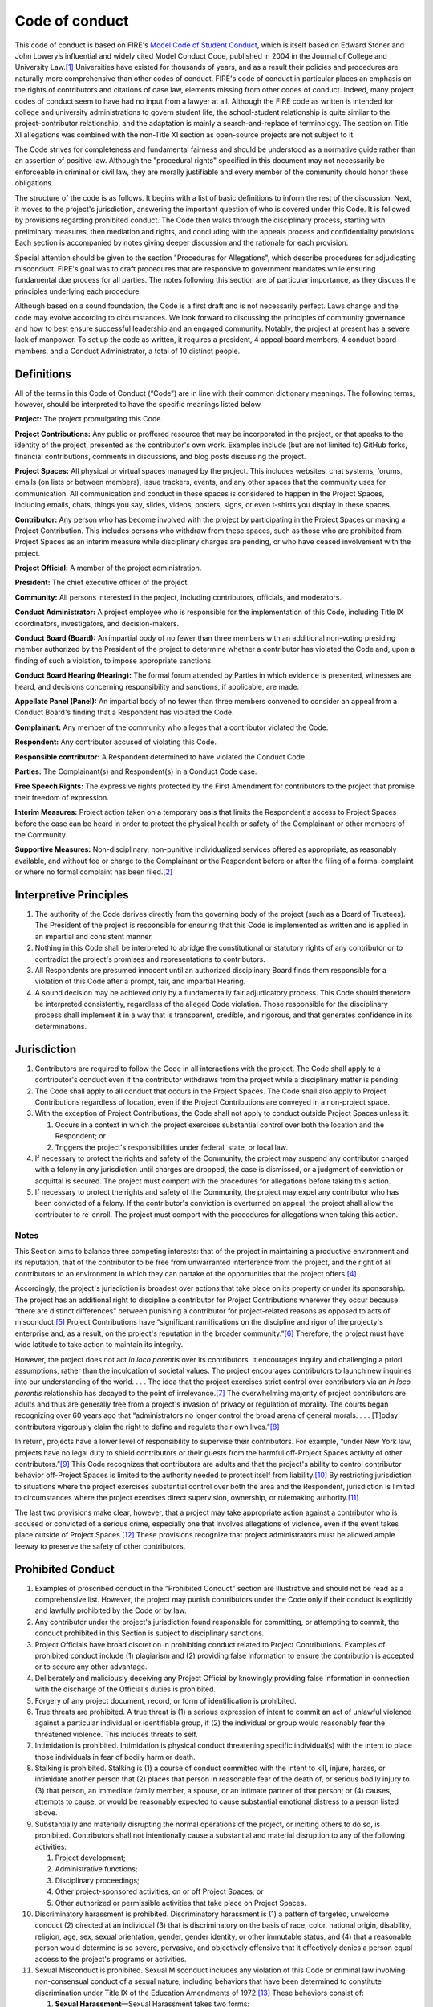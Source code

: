 Code of conduct
###############

This code of conduct is based on FIRE's `Model Code of Student Conduct <https://www.thefire.org/research-learn/model-code-student-conduct>`__, which is itself based on Edward Stoner and John Lowery’s influential and widely cited Model Conduct Code, published in 2004 in the Journal of College and University Law.\ [#ftn-2]_ Universities have existed for thousands of years, and as a result their policies and procedures are naturally more comprehensive than other codes of conduct. FIRE's code of conduct in particular places an emphasis on the rights of contributors and citations of case law, elements missing from other codes of conduct. Indeed, many project codes of conduct seem to have had no input from a lawyer at all. Although the FIRE code as written is intended for college and university administrations to govern student life, the school-student relationship is quite similar to the project-contributor relationship, and the adaptation is mainly a search-and-replace of terminology. The section on Title XI allegations was combined with the non-Title XI section as open-source projects are not subject to it.

The Code strives for completeness and fundamental fairness and should be understood as a normative guide rather than an assertion of positive law. Although the "procedural rights" specified in this document may not necessarily be enforceable in criminal or civil law, they are morally justifiable and every member of the community should honor these obligations.

The structure of the code is as follows. It begins with a list of basic definitions to inform the rest of the discussion. Next, it moves to the project's jurisdiction, answering the important question of who is covered under this Code. It is followed by provisions regarding prohibited conduct. The Code then walks through the disciplinary process, starting with preliminary measures, then mediation and rights, and concluding with the appeals process and confidentiality provisions. Each section is accompanied by notes giving deeper discussion and the rationale for each provision.

Special attention should be given to the section "Procedures for Allegations", which describe procedures for adjudicating misconduct. FIRE's goal was to craft procedures that are responsive to government mandates while ensuring fundamental due process for all parties. The notes following this section are of particular importance, as they discuss the principles underlying each procedure.

Although based on a sound foundation, the Code is a first draft and is not necessarily perfect. Laws change and the code may evolve according to circumstances. We look forward to discussing the principles of community governance and how to best ensure successful leadership and an engaged community. Notably, the project at present has a severe lack of manpower. To set up the code as written, it requires a president, 4 appeal board members, 4 conduct board members, and a Conduct Administrator, a total of 10 distinct people.

Definitions
===========

All of the terms in this Code of Conduct (“Code”) are in line with their common dictionary meanings. The following terms, however, should be interpreted to have the specific meanings listed below.

**Project:** The project promulgating this Code.

**Project Contributions:** Any public or proffered resource that may be incorporated in the project, or that speaks to the identity of the project, presented as the contributor's own work. Examples include (but are not limited to) GitHub forks, financial contributions, comments in discussions, and blog posts discussing the project.

**Project Spaces:** All physical or virtual spaces managed by the project. This includes websites, chat systems, forums, emails (on lists or between members), issue trackers, events, and any other spaces that the community uses for communication. All communication and conduct in these spaces is considered to happen in the Project Spaces, including emails, chats, things you say, slides, videos, posters, signs, or even t-shirts you display in these spaces.

**Contributor:** Any person who has become involved with the project by participating in the Project Spaces or making a Project Contribution. This includes persons who withdraw from these spaces, such as those who are prohibited from Project Spaces as an interim measure while disciplinary charges are pending, or who have ceased involvement with the project.

**Project Official:** A member of the project administration.

**President:** The chief executive officer of the project.

**Community:** All persons interested in the project, including contributors, officials, and moderators.

**Conduct Administrator:** A project employee who is responsible for the implementation of this Code, including Title IX coordinators, investigators, and decision-makers.

**Conduct Board (Board):** An impartial body of no fewer than three members with an additional non-voting presiding member authorized by the President of the project to determine whether a contributor has violated the Code and, upon a finding of such a violation, to impose appropriate sanctions.

**Conduct Board Hearing (Hearing):** The formal forum attended by Parties in which evidence is presented, witnesses are heard, and decisions concerning responsibility and sanctions, if applicable, are made.

**Appellate Panel (Panel):** An impartial body of no fewer than three members convened to consider an appeal from a Conduct Board's finding that a Respondent has violated the Code.

**Complainant:** Any member of the community who alleges that a contributor violated the Code.

**Respondent:** Any contributor accused of violating this Code.

**Responsible contributor:** A Respondent determined to have violated the Conduct Code.

**Parties:** The Complainant(s) and Respondent(s) in a Conduct Code case.

**Free Speech Rights:** The expressive rights protected by the First Amendment for contributors to the project that promise their freedom of expression.

**Interim Measures:** Project action taken on a temporary basis that limits the Respondent's access to Project Spaces before the case can be heard in order to protect the physical health or safety of the Complainant or other members of the Community.

**Supportive Measures:** Non-disciplinary, non-punitive individualized services offered as appropriate, as reasonably available, and without fee or charge to the Complainant or the Respondent before or after the filing of a formal complaint or where no formal complaint has been filed.\ [#ftn-3]_

Interpretive Principles
=======================

#. The authority of the Code derives directly from the governing body of the project (such as a Board of Trustees). The President of the project is responsible for ensuring that this Code is implemented as written and is applied in an impartial and consistent manner.

#. Nothing in this Code shall be interpreted to abridge the constitutional or statutory rights of any contributor or to contradict the project's promises and representations to contributors.

#. All Respondents are presumed innocent until an authorized disciplinary Board finds them responsible for a violation of this Code after a prompt, fair, and impartial Hearing.

#. A sound decision may be achieved only by a fundamentally fair adjudicatory process. This Code should therefore be interpreted consistently, regardless of the alleged Code violation. Those responsible for the disciplinary process shall implement it in a way that is transparent, credible, and rigorous, and that generates confidence in its determinations.

Jurisdiction
============

#. Contributors are required to follow the Code in all interactions with the project. The Code shall apply to a contributor's conduct even if the contributor withdraws from the project while a disciplinary matter is pending.

#. The Code shall apply to all conduct that occurs in the Project Spaces. The Code shall also apply to Project Contributions regardless of location, even if the Project Contributions are conveyed in a non-project space.

#. With the exception of Project Contributions, the Code shall not apply to conduct outside Project Spaces unless it:

   #. Occurs in a context in which the project exercises substantial control over both the location and the Respondent; or
   #. Triggers the project's responsibilities under federal, state, or local law.

#. If necessary to protect the rights and safety of the Community, the project may suspend any contributor charged with a felony in any jurisdiction until charges are dropped, the case is dismissed, or a judgment of conviction or acquittal is secured. The project must comport with the procedures for allegations before taking this action.

#. If necessary to protect the rights and safety of the Community, the project may expel any contributor who has been convicted of a felony. If the contributor's conviction is overturned on appeal, the project shall allow the contributor to re-enroll. The project must comport with the procedures for allegations when taking this action.

Notes
-----

This Section aims to balance three competing interests: that of the project in maintaining a productive environment and its reputation, that of the contributor to be free from unwarranted interference from the project, and the right of all contributors to an environment in which they can partake of the opportunities that the project offers.\ [#ftn-8]_

Accordingly, the project's jurisdiction is broadest over actions that take place on its property or under its sponsorship. The project has an additional right to discipline a contributor for Project Contributions wherever they occur because “there are distinct differences” between punishing a contributor for project-related reasons as opposed to acts of misconduct.\ [#ftn-9]_ Project Contributions have “significant ramifications on the discipline and rigor of the projecty's enterprise and, as a result, on the project's reputation in the broader community.”\ [#ftn-10]_ Therefore, the project must have wide latitude to take action to maintain its integrity.

However, the project does not act *in loco parentis* over its contributors. It encourages inquiry and challenging a priori assumptions, rather than the inculcation of societal values. The project encourages contributors to launch new inquiries into our understanding of the world. . . . The idea that the project exercises strict control over contributors via an *in loco parentis* relationship has decayed to the point of irrelevance.\ [#ftn-12]_ The overwhelming majority of project contributors are adults and thus are generally free from a project's invasion of privacy or regulation of morality. The courts began recognizing over 60 years ago that “administrators no longer control the broad arena of general morals. . . . [T]oday contributors vigorously claim the right to define and regulate their own lives.”\ [#ftn-14]_

In return, projects have a lower level of responsibility to supervise their contributors. For example, “under New York law, projects have no legal duty to shield contributors or their guests from the harmful off-Project Spaces activity of other contributors.”\ [#ftn-15]_ This Code recognizes that contributors are adults and that the project's ability to control contributor behavior off-Project Spaces is limited to the authority needed to protect itself from liability.\ [#ftn-16]_ By restricting jurisdiction to situations where the project exercises substantial control over both the area and the Respondent, jurisdiction is limited to circumstances where the project exercises direct supervision, ownership, or rulemaking authority.\ [#ftn-17]_

The last two provisions make clear, however, that a project may take appropriate action against a contributor who is accused or convicted of a serious crime, especially one that involves allegations of violence, even if the event takes place outside of Project Spaces.\ [#ftn-18]_ These provisions recognize that project administrators must be allowed ample leeway to preserve the safety of other contributors.

Prohibited Conduct
==================

#. Examples of proscribed conduct in the "Prohibited Conduct" section are illustrative and should not be read as a comprehensive list. However, the project may punish contributors under the Code only if their conduct is explicitly and lawfully prohibited by the Code or by law.

#. Any contributor under the project's jurisdiction found responsible for committing, or attempting to commit, the conduct prohibited in this Section is subject to disciplinary sanctions.

#. Project Officials have broad discretion in prohibiting conduct related to Project Contributions. Examples of prohibited conduct include (1) plagiarism and (2) providing false information to ensure the contribution is accepted or to secure any other advantage.

#. Deliberately and maliciously deceiving any Project Official by knowingly providing false information in connection with the discharge of the Official's duties is prohibited.

#. Forgery of any project document, record, or form of identification is prohibited.

#. True threats are prohibited. A true threat is (1) a serious expression of intent to commit an act of unlawful violence against a particular individual or identifiable group, if (2) the individual or group would reasonably fear the threatened violence. This includes threats to self.

#. Intimidation is prohibited. Intimidation is physical conduct threatening specific individual(s) with the intent to place those individuals in fear of bodily harm or death.

#. Stalking is prohibited. Stalking is (1) a course of conduct committed with the intent to kill, injure, harass, or intimidate another person that (2) places that person in reasonable fear of the death of, or serious bodily injury to (3) that person, an immediate family member, a spouse, or an intimate partner of that person; or (4) causes, attempts to cause, or would be reasonably expected to cause substantial emotional distress to a person listed above.

#. Substantially and materially disrupting the normal operations of the project, or inciting others to do so, is prohibited. Contributors shall not intentionally cause a substantial and material disruption to any of the following activities:

   #. Project development;
   #. Administrative functions;
   #. Disciplinary proceedings;
   #. Other project-sponsored activities, on or off Project Spaces; or
   #. Other authorized or permissible activities that take place on Project Spaces.

#. Discriminatory harassment is prohibited. Discriminatory harassment is (1) a pattern of targeted, unwelcome conduct (2) directed at an individual (3) that is discriminatory on the basis of race, color, national origin, disability, religion, age, sex, sexual orientation, gender, gender identity, or other immutable status, and (4) that a reasonable person would determine is so severe, pervasive, and objectively offensive that it effectively denies a person equal access to the project's programs or activities.

#. Sexual Misconduct is prohibited. Sexual Misconduct includes any violation of this Code or criminal law involving non-consensual conduct of a sexual nature, including behaviors that have been determined to constitute discrimination under Title IX of the Education Amendments of 1972.\ [#ftn-19]_ These behaviors consist of:

   #. **Sexual Harassment**—Sexual Harassment takes two forms:

      #. **Quid pro quo sexual harassment** occurs when a person in authority causes a contributor to believe that he or she must submit to unwelcome sexual conduct in order to participate in a project program or activity. It can also occur when an employee causes a contributor to believe that the employee will make an decision based on whether the contributor submits to unwelcome sexual conduct.
      #. **Hostile environment sexual harassment** is (1) a pattern of targeted, unwelcome conduct (2) directed at an individual (3) that is discriminatory on the basis of basis of sex, sexual orientation, gender, gender identity, and (4) that a reasonable person would determine is so severe, pervasive, and objectively offensive that it effectively denies a person equal access to the project's programs or activities.

   #. **Sexual Assault**—Sexual Assault is nonconsensual physical sexual contact that either: 1) meets the definition of rape, fondling, incest, statutory rape, dating violence, domestic violence, or stalking as defined in the Clery Act; or 2) violates the sexual assault laws of the state in which the project sits. A person is incapable of giving consent when incapacitated or under unlawful coercion or threat of violence. Contributors are subject to local, state, and federal laws that prohibit rape and Sexual Assault. Violation of these laws on Project Spaces or at project-sponsored activities constitutes Sexual Misconduct.

#. The project's power to punish contributors for violations of local, state, or federal law is limited to the following circumstances:

   #. If necessary to protect the rights and safety of the Community, per its jurisdiction over contributors who have committed serious crimes, the project may take any action up to suspension against a contributor who has been charged with any felony and up to expulsion against a contributor who has been convicted of any felony.
   #. The project may punish contributors for any criminal act bearing a substantial nexus to the project's property, programs, or Community.
   #. The project may punish contributors for the violation of any law involving drugs or alcohol on its property or as part of its activities.

#. Contributors shall not abuse their access to Project Spaces by engaging in any of the following:

   #. Unauthorized entry to, or use of, project facilities, property, or resources; or
   #. Misuse of project or personal property to create a safety hazard, or unauthorized use of safety equipment.
   #. Deliberately setting off a false fire alarm or knowingly giving a false report of a crime or emergency is prohibited.

#. Contributors shall comply with lawful directions of Project Officials or law enforcement officers acting in the good faith performance of their duties and shall identify themselves to these persons when reasonably requested to do so. Nothing in this provision should be interpreted as abridging the Fifth Amendment privilege against self-incrimination or the First Amendment right to anonymous speech.

#. Unlawfully endangering the health, safety, or privacy of others is prohibited, including:

   #. Illegal or unauthorized possession of firearms, explosives, other weapons, or dangerous chemicals;
   #. Obstruction of the free flow of pedestrian or vehicular traffic;
   #. Creation or publication of an audio or video recording without the subject's consent if that person has a reasonable expectation of privacy or if the recording is prohibited by state law; or
   #. Physical assault of another person.

#. Theft, vandalism, and destruction of property owned by the project or any other person or group are prohibited.

#. Hazing is prohibited. Hazing is conditioning new or continued membership in a group or organization upon any act that is in violation of the Code, or that recklessly endangers a person's mental health or physical safety.

#. Abuse of computer facilities and resources is prohibited, namely:

   #. Unauthorized access or transfer of an electronic file or files;
   #. Unauthorized use of another individual's identification or password;
   #. Use of computing facilities and resources to materially interfere with the work of another contributor or Project Official;
   #. Sending a large volume of unsolicited emails or other data with the intent to severely impair the functionality of the project's computer network;
   #. Repeated use of the project network to send unsolicited emails with the primary purpose of proposing a commercial transaction;
   #. Use of computing facilities and resources to knowingly share copyrighted materials in violation of state or federal law;
   #. Use of computing facilities and resources to transmit unlawful obscenity; or
   #. Use of computing facilities and resources to campaign for public office, or to perform official duties on behalf of an election campaign, or in any other manner that reasonably suggests the project itself is participating in political activity, campaigning, or fundraising, or attempting to influence legislation. Merely sharing or discussing personal political beliefs through the project's computing facilities and resources is not a violation of this subsection.

#. This Code incorporates all other project rules regarding Conduct, but only if:

   #. The rule is published in hard copy or available electronically, and is readily available to contributors; and
   #. The rule does not conflict with this Code or with the rights of contributors.

Notes
-----

Due process requires that prohibitions be articulated so that the average person can understand what conduct is not allowed. While the level of detail required for project codes of conduct is relaxed compared to criminal law, the requirement of clarity still applies.\ [#ftn-20]_ For all incorporated rules, proper notice is required; no contributor may be punished under a rule that is not readily accessible or is impermissibly vague.\ [#ftn-21]_ This bar is set particularly high where Free Speech Rights are implicated.\ [#ftn-22]_

This list of proscribed conduct is divided into two categories: Project Contributions and behavioral misconduct. The project has broad discretion in adjudicating allegations relating to project matters. However, even in these cases, the project must adhere to basic standards of fairness and cannot rely on allegations that are based on “either hearsay, anonymous notes or . . . sheer speculation.”\ [#ftn-23]_ Accordingly, the Project Contributions clause in this Code is designed to comport with due process yet leave the project the latitude necessary to maintain project integrity.

The disruption clause prohibits substantially and materially disrupting an event via violence or other means to prevent a speaker from speaking, otherwise known as a “heckler's veto.” This should not be construed to prevent contributors from peacefully protesting and demonstrating against speakers at project-sponsored or other authorized events when those activities do not create a substantial or material disruption to the functions of the project, or a project-sponsored or other authorized event, or substantially or materially prevent others from exercising their Free Speech Rights.

In evaluating whether conduct is substantially and materially disruptive, the project must consider whether a person, with the intent to or knowledge of doing so, significantly hinders another person's or group's expressive activity, prevents the communication of a message, or prevents the transaction of the business of a lawful meeting, gathering, or procession. Such intent may be demonstrated by violence, seriously disruptive behavior, or physically blocking or hindering another person from attending, listening to, viewing, or otherwise participating in expressive activity. This prohibition does not include engaging in conduct that is protected under the First Amendment. For example, the project may not restrict lawful protests or counterprotests in the outdoor areas of Project Spaces generally accessible to the members of the public, except during times when those areas have been reserved in advance for other events. Nor may the project punish minor, brief, or fleeting nonviolent disruptions of events that are isolated and short in duration.

The harassment definitions are adopted from *Davis v. Monroe County Board of Education*, which provides the standard for contributor-on-contributor (or peer) hostile environment harassment in the context under Title IX.\ [#ftn-24]_ It is vital that the project refrain from using harassment policies to punish or investigate protected speech, and the project may protect the freedom of speech while prohibiting actionable harassment by tracking this Code's definitions. Straying from these definitions may result in successful litigation against the project.\ [#ftn-25]_

There are two main principles the project must keep in mind when enforcing harassment policies. First, contributors cannot be punished solely on the basis of speech that third parties find subjectively offensive, as offensive speech is generally protected by the First Amendment.\ [#ftn-26]_ The second principle is that the speech in question must be directed at an individual in order to constitute harassment.\ [#ftn-27]_ This targeting requirement ensures that contributors are not charged with harassment merely because third parties happen to overhear remarks they find subjectively offensive.\ [#ftn-28]_ By faithfully following the Code's definition and declining to punish contributors for “free-floating” offensive speech, the project will create an environment where contributors may have robust discussions without fear of being charged with harassment for giving subjective offense.\ [#ftn-29]_

The Sexual Assault definition tracks the Federal Bureau of Investigation’s Uniform Crime Reporting definitions, which schools must adopt for crime reporting purposes under the Clery Act.\ [#ftn-7]_ This allows the project to use consistent definitions to address community crime and report crime statistics. The project must specify the definition being used when charging contributors with Sexual Assault under this Code.

The College’s obligation to address sexual misconduct extends only to conduct occurring under its programs or activities.\ [#ftn-112]_ This encompasses locations, events, or circumstances in which the project exercised substantial control over both the Respondent and the context in which the misconduct occurred, including any building owned or controlled by an affiliated company that is officially recognized by the project.\ [#ftn-113]_ This limitation is designed, at least in part, to prevent the project from unduly interfering with local law enforcement authorities, which have greater expertise in addressing unlawful sexual misconduct occurring outside the project's jurisdiction.\ [#ftn-114]_

The project has the power to punish criminal conduct not otherwise prohibited by this Code. Such jurisdiction is based on state and federal law governing the legal obligations of institutions of higher education. To punish a contributor under this Section, the project must prove every element of the criminal offense by clear and convincing evidence, including the substantial nexus to the project's property, programs, or Project Space. Due to limitations on resources and expertise, the Code assumes that the project will defer to law enforcement and the judicial system for the investigation and prosecution of criminal acts. Contributors should not be found responsible for violations based on factual findings fundamentally inconsistent with those established by the judicial system. Also, if the project takes Interim Measures against the contributor, such as suspending them pending the outcome of their criminal proceeding, the project must lift these measures in the event of the dismissal of charges or an acquittal.

**Example:** After a fire in contributor A's hotel room, police investigate, and contributor A is charged with arson. The project may suspend contributor A while their trial is pending and may expel them if they are convicted. If they are acquitted, the project must readmit contributor A. It may, at its discretion, conduct a disciplinary hearing for endangerment or unauthorized use of dangerous materials. The disciplinary body may not find contributor A responsible for unauthorized use of dangerous materials if the factfinder determined at trial that the fire was accidentally caused by an electrical spark. It may, however, find her responsible for endangerment if the spark resulted from an overload of the electrical system because contributor A used more than the approved number of appliances in her room. If contributor A is found responsible for prohibited conduct, the project may sanction her.

The Drug Free Schools and Communities Act requires schools to enforce drug and alcohol laws and provide its contributors with information regarding the health, legal, and disciplinary consequences of illicit drug use.\ [#ftn-31]_ This provision has been kept.

Another provision prohibits destroying or defacing any kind of expressive display owned by the project or another person or group on the grounds that it is offensive to the viewer.\ [#ftn-32]_ It is important for the Community to understand that there is no right to a “heckler's veto”; contributors cannot suppress someone else's speech because they find the speaker's message offensive.\ [#ftn-33]_

The stalking definition is drawn from the federal anti-stalking law created by the Violence Against Women Act.\ [#ftn-34]_ It also covers cyberstalking, which is stalking done through electronic communications such as social media. The intent requirement is intended to prevent the project from using this Section to punish contributors for protected expression.\ [#ftn-35]_

Conduct Code Administrative Structure
=====================================

The president serves as the overall leader and decision-maker for the project. Responsibilities include strategic planning, community engagement, and overseeing project operations.

The board allows including others in decision-making and provides expertise in various areas (development, marketing, community management, etc.). Responsibilities include attending regular meetings, contributing to discussions, and assisting in project development. Term limits are 2 years with the possibility of extension. Board members are selected based on community engagement, knowledge of project guidelines, and conflict resolution skills. Applications are considered by the president and existing board.

New board members follow a training process, and there is a written exam at the end with a minimum passing score of 70%. Materials must not rely on stereotypes, and must instead promote impartial investigations and adjudications of misconduct.\ [#ftn-118]_

Conduct Boards and Appellate Panels consist of at least 4 board members selected by random draw, with one board member a non-voting presiding member.

Interim Measures
================

#. If a senior Project Official authorized to impose Interim Measures determines that a Respondent poses a direct threat (a significant risk to the physical health or safety of the Complainant or other members of the Community), that Official may impose Interim Measures while the case is being resolved.

#. Interim Measures may include, but are not limited to:

   #. Restricting or removing the Respondent's participation in project activities and access to Project Spaces.
   #. Enforcing a no-contact order with the other Party or others.

#. In cases involving a contributor who poses a direct threat due to a mental health condition, the project's determination that Interim Measures are necessary shall be confirmed or rejected as soon as possible by a licensed mental health professional. The medical health professional must be qualified to make this determination by the laws of the state in which the project is located.

#. The determination of whether Interim Measures are warranted must be made on a case-by-case basis through an individualized and objective assessment of the Parties' needs and of the Respondent's alleged misconduct.

#. Imposing Interim Measures is an extraordinary remedy. Interim Measures cannot take effect until a Project Official provides the Respondent with written notice, or actual notice followed within 24 hours by written notice, of the reasons for the limitations. Written notice must include a proposed time for an Interim Measures Hearing. The Interim Measures Hearing must take place within 72 hours of receipt of the written notice. The Respondent may, in writing, waive this Hearing or elect to have it at a date not to exceed fifteen business days from the receipt of notice.

#. The Interim Measures Hearing shall determine whether the Interim Measures shall remain in force pending the resolution of the disciplinary process.

#. Because the Respondent is presumed innocent, Interim Measures should place only those restrictions on the Respondent's access to Project Spaces that are necessary to ensure the physical safety of the Community in light of the complaint. The Respondent must be afforded the reasonable opportunity to prepare his or her defense and maintain his or her standing pending the resolution of the disciplinary process.

#. If the continued imposition of Interim Measures is established at the Interim Measures Hearing, the Respondent has two business days in which to appeal by submitting a request for review and reasons that the precautions are unnecessary in writing to a senior Project Official who did not impose the Interim Measures. The project must review and lift, alter, or confirm the Interim Measures in writing within five business days of this filing. During the pendency of the appeal, all or some of the Interim Measures may remain in place at the sole discretion of the project.

#. If the Respondent is found not responsible for the offense which he or she is charged, any Interim Measures in effect shall be immediately withdrawn and the project shall endeavor to restore the Respondent to the position he or she was in prior to the implementation of the Interim Measures. This shall include whatever measures are reasonable and necessary to ensure that the Respondent's career is not permanently damaged by the imposition of the Interim Measures.

Notes
-----

Suspending a contributor without a Hearing is generally a violation of due process.\ [#ftn-37]_ However, when Project Spaces safety is at issue, the project may take immediate action to suspend a contributor based upon reliable information that his or her presence on Project Spaces could threaten physical safety, but “the necessary notice and rudimentary Hearing should follow as soon as practicable.”\ [#ftn-38]_ The project must have this authority to ensure that Project Spaces remains safe while conducting investigations and disciplinary processes. It is worth emphasizing that even in an emergency situation, the level of due process required depends on “a balancing of the different interests involved.”\ [#ftn-39]_

The standards in this Code for determining whether a contributor poses a danger are derived from the Americans with Disabilities Act.\ [#ftn-40]_ Projects have an obligation to preserve the safety of all contributors and therefore may take action against a contributor who poses a “direct threat,” defined as “a significant risk to the health or safety of others that cannot be eliminated by a modification of policies, practices or procedures . . . .”\ [#ftn-41]_ According to the Department of Education's Office for Civil Rights (“OCR”), for a direct threat to exist, “there must be a high probability of substantial harm,” not just a “slightly increased or speculative risk,” and such a determination may only be made after “an individualized and objective assessment” of the contributor's ability to remain safely on Project Spaces.\ [#ftn-42]_ In making this determination, the project must use “reasonable judgment” based on “the best available objective evidence to ascertain the nature, duration, and severity of the risk; the probability that the potential injury will actually occur; and whether reasonable modifications of policies, practices or procedures . . . or services will mitigate the risk.”\ [#ftn-43]_ This standard allows the project to make a concerted effort to provide a safe environment while preserving the presumption of innocence that due process requires for the Respondent.

Furthermore, Title II regulations define a direct threat as a “significant risk to the health or safety of others that cannot be eliminated by a modification of policies, practices or procedures, or by the provision of auxiliary aids or services.”\ [#ftn-44]_ According to the National Association of project and project Administrators (“NACUA”), there has been no official guidance from OCR or the Department of Justice as to whether projects may remove a contributor or impose a medical withdrawal based on the threat a contributor may pose to his or her own safety.\ [#ftn-45]_ In light of the unsettled status of the law in this area, projects should adjust this Code to reflect future clarification from OCR and the courts.

Nothing in this Section shall limit the project's ability to offer contributors Supportive Measures, which the project must offer to Complainants alleging sexual misconduct under Title IX.\ [#ftn-46]_ Such measures may be appropriate to restore or preserve a contributor's access to the project's programs or activities.\ [#ftn-47]_ The decision to provide Supportive Measures must be divorced from the contributor's decision whether to file a formal complaint, or any substantive analysis of the merits of Complainant's accusation, as such measures are aimed at meeting the individual needs of contributors. The project must maintain as confidential any Supportive Measures provided to contributors to the extent that maintaining such confidentiality would not impair its ability to provide the measures.\ [#ftn-48]_ Examples of Supportive Measures include counseling, extensions of deadlines or other course-related adjustments, modifications of work or class schedules, Project Spaces escort services, mutual restrictions on contact between Parties, changes in work or housing locations, leaves of absence, increased security and monitoring of certain areas of the Project Spaces, and other similar measures.\ [#ftn-49]_

Procedures for Allegations
==========================

The following procedures shall apply all allegations of misconduct addressed by the project.

Preliminary Procedures
----------------------

#. Any contributor or project official or member may file a complaint against a contributor with the Conduct Administrator for violations of this Code. Complaints submitted orally or submitted by the Conduct Administrator shall be memorialized at the time of submission.

#. The complaint should be submitted as soon as practicable. Unreasonable filing delays could result in the dulling of memories and a loss of relevant evidence and witness testimony. Delays in filing shall not affect the Complainant's eligibility for Supportive Measures from the project.

#. Because the project is bound by its obligation to provide a fundamentally fair process, anonymous complaints may be filed, but anonymity may limit the project's ability to respond and may preclude disciplinary action.

#. When a complaint is received, if possible, the Conduct Administrator will reply to the reporter to confirm receipt within 24 hours of the complaint being submitted.

#. Within seven business days of receiving a complaint, the Conduct Administrator must decide whether the factual allegations of the complaint, if taken as true, constitute a Code violation, and communicate this decision to Parties. The Conduct Administrator shall dismiss a formal complaint if the factual allegations of the complaint, if taken as true, either:

   #. Fail to constitute a Code violation;
   #. Occur outside the project's jurisdiction; or
   #. Constitute an exercise of a contributor's Free Speech Rights\ [#ftn-104]_

#. If the Conduct Administrator decides that the factual allegations of the complaint, if taken as true, do not constitute a plausible Code violation or constitute an exercise of a contributor's Free Speech Rights, the investigation will end immediately.

#. If the Conduct Administrator decides that the factual allegations of the complaint, if taken as true, do constitute a plausible Code violation, the project must provide Parties with:

   #. Parties involved in the incident;
   #. A written copy of the complaint as filed; or, if no written submission exists, as memorialized by the Conduct Administrator;
   #. Written notice of the specific Section(s) of the Code that the Respondent is charged with violating and written notice of the specific actions or conduct alleged to have violated them, including the time, date, place, and people involved;
   #. Instructions on procedures for responding;
   #. Relevant procedural dates, including the Hearing date;
   #. Deadlines for responding;
   #. Contact information for the Conduct Administrator coordinating the Hearing;
   #. Contact information for all Project Spaces contributor defenders groups;
   #. Guidance regarding Interim Measures and Supportive Measures, if applicable; and
   #. A statement of the rights and resources to which Parties are entitled, including:

      #. Respondent's right to be presumed not responsible for the alleged conduct;
      #. Statement that a determination regarding responsibility is made at the conclusion of the grievance process;
      #. The right to an advisor of their choice, who may be an attorney; and
      #. The right to request to inspect and review evidence.

   #. A warning that knowingly making false statements or knowingly submitting false information during the grievance process is prohibited.\ [#ftn-103]_

#. At least three days after the Conduct Administrator provides Parties with all the information detailed in the previous point, the Conduct Administrator shall promptly meet with the Complainant and Respondent separately to discuss the allegation and any informal resolution procedures, including voluntary alternative resolution procedures, for immediately resolving the dispute in a way Parties might agree upon, precluding the need for further action.\ [#ftn-105]_ The Conduct Administrator shall also explain the adjudication process and answer any questions Parties may have.

#. After the preliminary meetings with Parties, the Conduct Administrator shall determine if the factual allegations of the complaint, if taken as true, constitute a Code violation, in which case the matter will go to the Board for adjudication. The Conduct Administrator shall diligently attempt to make this determination within five business days, but may take additional time if reasonably necessary. In the event of a delay, at the end of the five-day period, the Conduct Administrator will inform Parties in writing of the reason for the delay and the anticipated new decision date.

#. In addition to meeting with Parties, the Conduct Administrator shall initiate an independent investigation, as necessary. If a law enforcement investigation has been initiated, the project will take reasonable measures to avoid undue interference with the law enforcement investigation.

#. At least twenty business days before a Hearing, the Conduct Administrator shall ensure that Parties and their advisors have the right to access, review, and make copies of any and all information obtained by the Conduct Administrator related to the case. This shall include the identity of Parties and any witnesses, and both inculpatory and exculpatory evidence, regardless of whether the project intends to present such evidence in the Hearing. Parties shall have at least ten business days to submit to the Conduct Administrator leading the investigation a written response, which the investigator will consider prior completing the investigation.\ [#ftn-106]_

#. At least ten business days before a Hearing, the project must share with Parties and their advisors an investigative report that fairly summarizes relevant evidence.\ [#ftn-107]_ Parties shall have at least ten business days to submit to the Conduct Administrator leading the investigation a written response, which the investigator will consider prior completing the investigation.\ [#ftn-108]_

#. At least ten business days before a Hearing, the project shall send all evidence it has gathered to Parties and their advisors in an electronic format or a hard copy, including evidence the project does not intend to present or does not believe is relevant. Evidence not disclosed to Parties may not be used by the project in any disciplinary proceeding.\ [#ftn-109]_

#. Parties must be advised of their obligations to:

   #. Respond to all notices to appear for a meeting or Hearing and requests for information;
   #. Participate in the process in good faith; and
   #. Provide true and accurate information to the best of their ability.

#. Parties have the right to access, review, and make copies of any and all information obtained by the Conduct Administrator related to the case, including the identity of Parties and any witnesses. The Conduct Administrator shall ensure that all such information is made available to Parties at least five business days before the Hearing.

#. Parties have the right to the advisor of their choosing, including legal counsel. The advisor may actively participate in all proceedings potentially resulting in criminal sanctions, expulsion, or a suspension of more than nine days, including preliminary meetings. In cases of Project Contributions, the project may bar the active participation of legal counsel for Respondent so long as the right to test witness credibility is preserved. The project shall not be responsible for any Party's advising costs unless otherwise provided.

#. At any time in the pre-hearing process, the Respondent may admit in writing to violating this Code. A Hearing will then be held to determine the appropriate sanction(s). The Respondent may bring an advisor of choice to this Hearing or, at his or her informed option, waive such a Hearing and accept a punishment determined by the Conduct Administrator.

#. While investigating the complaint, the project must:

   #. Ensure that both the burden of proof and the burden of gathering evidence sufficient to reach a determination regarding responsibility rest on the project and not on Parties;
   #. Provide equal opportunity for Parties to present witnesses and other inculpatory and exculpatory evidence;
   #. Warn Parties that statements made to project administrators may be used against them in civil or criminal proceedings;
   #. Allow the active participation of a Party's advisors, including attorneys, at all stages of the disciplinary process and related meetings;\ [#ftn-110]_
   #. Not restrict the ability of either Party to discuss the allegations under investigation or to gather and present relevant evidence;
   #. Provide to the Party whose participation is invited or expected written notice of the date, time, location, participants, and purpose of all Hearings, investigative interviews, or other meetings with a Party, with sufficient time for the Party to prepare to participate; and
   #. Provide Parties an equal opportunity to inspect and review all evidence obtained as part of the project's investigation, including the evidence the project does not intend to present or rely upon when determining responsibility.\ [#ftn-50]_\ [#ftn-111]_

Notes
~~~~~

Although disciplinary Hearings are not legal proceedings, they require sufficient safeguards to ensure accuracy, fairness, and confidence in the result. Therefore, the timeliness of the claim is an important consideration. The Supreme Court has noted that statutes of limitations “are found and approved in all systems of enlightened jurisprudence.”\ [#ftn-51]_ Encouraging Complainants to present their claims within a reasonable time protects Respondents from having to respond under circumstances “in which the search for truth may be seriously impaired by the loss of evidence, whether by death or disappearance of witnesses, fading memories, disappearance of documents, or otherwise.”\ [#ftn-52]_ This problem is particularly acute if contributors are affiliated with the project only for a limited time, not present in the Project Spaces, or not available to participate in a Hearing. Accordingly, this Code encourages Complainants (or the project) to initiate a complaint within six months of the alleged Code violation. By recommending that complaints be lodged approximately within a semester, the likelihood remains high that Parties, and contributor witnesses, will still be enrolled at the project and able to attend a Hearing.\ [#ftn-53]_

Anonymous complaints are in tension with the fundamental principle that the accused must be able to confront his or her accuser.\ [#ftn-54]_ To ensure that no contributor is wrongfully punished, a disciplinary body must be able to hear both sides of the story fully and ask clarifying questions.\ [#ftn-55]_ Such a probing inquiry is not possible when the Complainant does not come forward.\ [#ftn-56]_ Disciplinary Hearings should be presumed inappropriate when the anonymous nature of a complaint compromises a Respondent's ability to test the credibility of an accusation. The project should strive to develop identifying information from anonymous complaints in order to conduct a fair Hearing.

When investigating a complaint, the project must conduct an objective evaluation of all relevant evidence—including both inculpatory and exculpatory evidence—and ensure that credibility determinations are not based on a person's status as a Complainant, Respondent, or witness.\ [#ftn-116]_ As the project conducts an investigation, it has a continuing obligation to provide newly discovered evidence to the Respondent.

This Code also provides that Parties have the right to counsel in cases that do not involve Project Contributions. Project Contributions proceedings often involve the application of academic standards specific to the relevant field and are best handled by those most familiar with these standards. Courts have acknowledged academia's particular expertise in evaluating academic infractions, and have thus given broad deference to institutions' determinations in those cases.\ [#ftn-57]_ However, a contributor may opt for a non-attorney advocate or advisor in any kind of Hearing, including a Project Contributions hearing.

In order to preserve contributors' due process rights and avoid hindering law enforcement, the project should delay interviewing witnesses until law enforcement has had the opportunity to do so. The project shall avoid scheduling meetings that conflict with a contributor's concurrent criminal proceedings, and shall not use the disciplinary process to circumvent contributors' Fifth Amendment rights.\ [#ftn-115]_

To avoid turning disciplinary Hearings involving counsel into full-blown trials, the project and the attorney should come to a shared understanding that the institution may regulate the attorney's behavior during the process and that the formal rules of evidence shall not apply.\ [#ftn-58]_ For guidance on the attorney's role, the project may refer attorneys to guidelines used by other institutions that have opted to allow a right to counsel.\ [#ftn-59]_ Nothing in this Section shall limit a contributor's right to have an attorney actively participate in disciplinary proceedings.

To protect contributors' privacy during the disciplinary process, the project cannot access, consider, disclose, or otherwise use a Party's records that are made or maintained by a physician, psychiatrist, psychologist, or other recognized professional or paraprofessional in connection with the provision of treatment to the Party, unless the project obtains that Party's voluntary, written consent.\ [#ftn-117]_

Informal resolution procedures include mediation (discussed in Section VI.2) and other measures short of a full investigation and adjudication of the issues. Before engaging in these procedures, the project shall provide Parties with written notice of the allegations; the requirements of the informal resolution process, such as how it relates to the formal disciplinary process; and any potential consequence of the process, including any records that can be maintained or shared by the project. The project must also obtain Parties' voluntary, written consent to the informal resolution process.\ [#ftn-60]_

The project may not make any negative inferences against a Party solely for their failure to participate in the Conduct process. This includes the Respondent's refusal to answer questions when meeting with project administrators. However, a contributor's failure to participate does not preclude the project from conducting the disciplinary process in that contributor's absence.

At any stage in the disciplinary proceeding, the project must allow for the limited extension of timeframes for good cause, so long as it gives written notice to Parties of the delay or extension and the reasons for the action. Good cause may include considerations such as the absence of Parties or witnesses, concurrent law enforcement activity, the need for language assistance, or the accommodation of disabilities.\ [#ftn-119]_

The project may establish rules for how advisors conduct themselves when participating in the contributor disciplinary process, so long as those rules apply equally to Parties. These rules may not restrict an advisor's ability to actively participate in every stage of the process.

Mediation
---------

#. Mediation is a non-adversarial process in which Parties exchange views to enhance mutual understanding and fashion a solution to the dispute that is developed by Parties themselves. The Conduct Administrator should determine if the dispute may potentially be resolved through mediation facilitated by a professional and independent mediator. If so, the Conduct Administrator should provide Parties with the opportunity to resolve their dispute through this mechanism. All mediators must adhere to the American Bar Association's Model Standards of Conduct for Mediators.

#. Mediation may be used to resolve a dispute any time prior to reaching a determination regarding responsibility. Before undergoing mediation, the project must provide to Parties a written notice disclosing:

   #. The allegations;
   #. The requirements of the mediation process including the circumstances under which it precludes Parties from resuming a formal complaint arising from the same allegations, if any;
   #. Whether records of the process will be maintained or could be shared; and
   #. Any consequences of the process, including a warning that Parties' statements during this process may be admissible against them in subsequent criminal proceedings.\ [#ftn-120]_

#. The project must obtain Parties' voluntary, written consent to mediation.\ [#ftn-121]_ Parties must agree to participate without coercion, pressure, or the use of incentives. The Conduct Administrator must make clear to Parties that they may withdraw from mediation at any time prior to a decision or agreement being reached, whereupon the formal Hearing process will begin.

#. In order to encourage an open exchange of views and maximize the chances of agreement, mediation sessions shall be confidential and may not be recorded, unless Parties agree to a different arrangement. No statements in the mediation session may be used in any subsequent Hearing.

#. Any mediated agreement shall be in writing and shall represent the final resolution of the case, unless one of Parties fails to adhere to the terms of the agreement.

#. The mediator or his or her designee shall continue to be available to Parties to facilitate resolution of the implementation of any agreement for up to 2 years after the agreement.

#. If Parties do not agree to mediation, the mediation is unsuccessful, or mediation is not appropriate due to the nature of the complaint, the formal Hearing process may begin.\ [#ftn-61]_

Notes
~~~~~

Alternative dispute resolution, such as mediation, is allowed so long as all Parties make a voluntary, informed decision to engages in such procedures. Under no circumstance may the project require or in any way pressure contributors to go through the informal resolution process.\ [#ftn-122]_ The project must use professional, certified, and experienced mediators for this process.

Mediation plays an important role in resolving many of the disputes that most frequently occur on Project Spaces. It is most effective in situations where the Respondent acknowledges that his or her behavior overstepped a norm, such as a roommate conflict. It focuses on finding a shared solution developed by Parties rather than submitting the dispute to a disciplinary body. As long as mediation is truly voluntary and the mediator is trained and complies with the applicable professional standards, the process may be productive for all Parties.

It is critical that Parties understand that either side may withdraw from the process at any time before an agreement is signed. However, if Parties opt to mediate, they should understand that any agreement is binding just as if it was handed down from a disciplinary body. Also, confidentiality forbids any Party from disclosing statements made during mediation to unauthorized third parties such as disciplinary body members. Finally, a Party may not be found responsible as the result of an unsuccessful mediation session.

Procedural Rights
-----------------

The following guidelines should be followed by the project for all proceedings. These guidelines are designed to protect due process for all Parties, and the project will help to ensure fair and accurate proceedings by adhering to the following principles.

#. Meaningful Presumption of Innocence. Respondents shall be afforded a clearly stated presumption of innocence, including a statement that their silence shall not be held against them. The project has the burden of proof to establish each element of any Code violation with which the Respondent is charged.

#. Timely and Adequate Written Notice. Adequate notice shall include the time and place of alleged policy violations, a specific statement of which policies were allegedly violated and by what actions, and a list of people allegedly involved in and affected by those actions.

#. Adequate Time to Prepare. contributors shall have adequate time to prepare for all phases of the disciplinary process and shall have access to all evidence to be used at the Hearing during that time.

   #. Project investigators shall preserve all evidence and, absent a compelling reason, record all interviews.
   #. Newly discovered evidence shall be shared with Parties as soon as practicable. To give adequate time to prepare, this may require delaying the Hearing date.
   #. A Hearing may be postponed if the Respondent can satisfactorily demonstrate that more time is necessary to secure exculpatory evidence.

#. Right to Impartial Factfinders. There shall be a right to impartial factfinders, including the right to challenge factfinders for bias or any conflicts of interest with the potential to undermine the integrity of the disciplinary process. This challenge may not be heard by the factfinders themselves. Upon request, the project shall provide Parties with the contents of the factfinders' training materials.\ [#ftn-123]_

#. Right to a Meaningful Hearing Process. Cases shall be adjudicated by individuals distinct from those who conducted the investigation. Parties and the factfinder must be able to see and hear the presentation of all evidence, including testimony, in real time at a live Hearing.

   #. At the request of either Party, the project must provide for the Complainant to testify in a separate room from the Respondent.\ [#ftn-124]_
   #. When conducting a live Hearing with Parties in separate rooms, the project must provide technology enabling the decisionmaker(s) and Parties to simultaneously see and hear the Party answering questions.\ [#ftn-125]_
   #. Live Hearings may be conducted with all Parties physically present in the same geographic location or, at the project's discretion, any or all Parties, witnesses, and other participants may appear at the live Hearing virtually, with technology enabling participants simultaneously to see and hear each other.\ [#ftn-126]_
   #. The project must create an audio or audiovisual recording, or transcript, of any live Hearing and make it available to Parties for inspection and review.\ [#ftn-127]_

   Parties and the factfinder must be able to see and hear the presentation of all evidence, including testimony, in real time at a live Hearing.\ [#ftn-128]_

#. Right to Present Relevant Evidence Directly to Adjudicators. Contributors may not be restricted to presenting evidence only through a third party, summary, or report. The investigator shall not control the scope of evidence that the Board may consider. A Hearing chair may limit the presentation of evidence only if it is not relevant; it may not limit evidence based on its own determination of credibility or set limits on the quantity of evidence presented.\ [#ftn-128]_

#. Right to Meaningful Cross-Examination. This includes the right to pose relevant questions to witnesses—including the Complainant—in real time and respond to another Party's version of events.

   #. Questions may be relayed through a third party, such as a contributor's advisor or the Board.\ [#ftn-129]_
   #. Questions may be limited by the Board only if they are irrelevant or repetitive.
   #. Questions and evidence about the Complainant's sexual predisposition or prior sexual behavior are not relevant, unless such questions and evidence about the Complainant's prior sexual behavior are offered to prove that someone other than the Respondent committed the conduct alleged by the Complainant, or if the questions and evidence concern specific incidents of the Complainant's prior sexual behavior with respect to the Respondent and are offered to prove consent.\ [#ftn-131]_
   #. Before a Party or witness answers a cross-examination question, the Board must determine whether the question is relevant and, if it refuses to allow a particular question, it must explain its decision to Parties and document the reasons for refusal on the record.\ [#ftn-132]_
   #. If a Party or witness does not submit to cross-examination at the Hearing, the Board must not rely on any statement of that Party or witness in reaching a determination regarding responsibility.\ [#ftn-133]_

#. Active Participation of Advisor or Advocate. Contributors shall have the right to the full active participation of an advisor or advocate of choice, such as an attorney (at the contributor's sole discretion), at all proceedings. For sexual misconduct cases, if a Party does not provide their own advisor, the project shall provide each Party with an advisor, without fee or charge, to conduct cross-examination on behalf of that Party.\ [#ftn-130]_

#. Meaningful Right to Appeal. Parties have a right to appeal a finding or sanction.\ [#ftn-134]_

   #. Grounds for appeal shall include (1) any procedural irregularity that affected the outcome; (2) the discovery of new evidence that was not reasonably available when the determination of responsibility was made that could affect the outcome; (3) the project investigator or decision-maker had a conflict of interest or bias that affected the outcome; or (4) findings not supported by the record.\ [#ftn-135]_
   #. The appeal must go to a Panel that does not include the same investigator or Board members as the original Hearing.\ [#ftn-62]_\ [#ftn-136]_

#. Expulsion By Unanimous Findings. The decision to expel a contributor shall be made by a unanimous vote of the Conduct Board.

#. Standard of Proof. Conduct Boards may not find a Respondent responsible for a Code violation unless that violation is proved by clear and convincing evidence.\ [#ftn-137]_

#. Written Decision. Parties must receive a written decision of the result of the Hearing, containing:

   #. Identification of the section(s) of the Code alleged to have been violated;
   #. A description of the procedural steps taken from the receipt of the complaint through the determination, including any notifications to Parties, interviews with Parties and witnesses, site visits, methods used to gather other evidence, and Hearings held;
   #. Findings of fact supporting the determination;
   #. Conclusions regarding the application of the Code to the facts;
   #. A statement of, and rationale for, the result as to each allegation, including a determination regarding responsibility;
   #. Any sanctions the project imposes on the Respondent;
   #. Any remedies provided to the Complainant designed to restore or preserve access to the project's education program or activity; and
   #. The project's procedures and permissible bases for Parties to appeal.\ [#ftn-138]_

Notes
~~~~~

The goal of these procedures is not to unnecessarily protect contributors or unduly burden the project, but rather to ensure that disciplinary Hearings obtain results based on an accurate and impartial presentation of the facts. Above all, this truth-seeking function is the crux of why due process must be upheld regardless of the circumstances of the proceeding.\ [#ftn-63]_

Although the project is encouraged to employ procedural protections in Project Contributions proceedings, this Code is mindful of the Supreme Court's reluctance to mandate how schools make academic determinations.\ [#ftn-64]_ Project Contributions proceedings should be fundamentally fair but may be best governed by the standards of the relevant academic discipline rather than the procedures of this Section.

The presumption of innocence affords contributors the right to remain silent during disciplinary proceedings and prevents the project from punishing contributors for remaining silent or drawing adverse inferences from a contributor's silence. Forcing contributors to speak will make them less likely to participate in the proceeding, which can undermine the accuracy of the outcome.\ [#ftn-65]_ Punishing contributors for their silence implicitly equates silence with guilt. However, contributors may wish to remain silent for any number of reasons unrelated to their guilt or innocence: poor speaking skills, shyness, intimidation, nervousness, lack of faith in the system, or advice from an attorney to remain silent if civil liability or criminal charges are pending or foreseeable.\ [#ftn-66]_ The silence of either Party does not relieve the Board of its obligation to find responsibility only when such a finding is supported by the evidence.

The presumption of innocence also prevents the project from placing the burden of proof on the Respondent for any offense.\ [#ftn-67]_ This is a bedrock principle of any fair system of adjudication, and is constitutionally mandated in all criminal and civil cases.\ [#ftn-68]_ The presumption of innocence also prevents the project from enacting rules that shift the burden of proof to the Respondent, such as policies that require Respondents in sexual misconduct cases to prove they obtained consent.\ [#ftn-69]_

Adequate notice is a hallmark of any adversarial system and is constitutionally required for public project contributors facing serious disciplinary action.\ [#ftn-70]_ Adequate notice will “apprise interested parties of the pendency of the action and afford them an opportunity to present their objection.”\ [#ftn-71]_ Considering the important liberty and property interests contributors possess in their education,\ [#ftn-72]_ written notice fully explaining all charges must be given to Parties. In the interests of uniformity and fair play, adequate notice must be provided regardless of the severity of the alleged violation.

Adequate notice also ensures that contributors have sufficient time to prepare for the proceeding. The project is encouraged to provide notice at least three business days prior to any meeting, including preliminary meetings, where the contributor is questioned about their actions by a Project Official. It is important that the information given to Parties be as specific as possible, especially the list of people allegedly involved in and affected by the violation. This allows contributors to conduct the necessary investigations and present a factually accurate case to the Board.\ [#ftn-73]_

In terms of the disciplinary body itself, a core component of due process is an impartial tribunal.\ [#ftn-74]_ Impartiality generally requires the prohibition of conflicts of interest that have the potential to undermine the integrity of the disciplinary body.\ [#ftn-75]_ Due to the intimate context of the Community, courts have found that factfinders may retain sufficient neutrality despite having some prior knowledge of the issues or acquaintance with Parties.\ [#ftn-76]_

The roles of investigator, factfinder, and advocate should be kept as separate as possible. Separating these roles maximizes their ability to check one another to ensure a fundamentally fair proceeding.\ [#ftn-77]_ When these roles are conflated, there is a greater chance that error or bias will skew the outcome, and courts have emphasized the serious due process concerns that arise as a result of such arrangements.\ [#ftn-78]_

Specifically, individuals serving on Boards must abstain from serving on the Appellate Panel for that same incident, as those serving on the original Board are naturally likely to be predisposed to uphold their previous decision.\ [#ftn-79]_ Likewise, Complainants should not be allowed or required to prosecute the violation on behalf of the project or serve as the investigator or factfinder, as they have a vested stake in the outcome of the proceeding they helped initiate.\ [#ftn-80]_ However, the investigator may present the project's case to the Board, as the investigator's information-gathering function may put that individual in the best position to be an advocate for the project. To protect the rights of Respondents in this arrangement, however, the investigator must not have any factfinding power or any ability to unduly influence the Board. Finally, Parties must be able to challenge the impartiality of the body without fear of negative repercussions.

To maximize the truth-finding ability of disciplinary proceedings, Parties must have the right to access relevant evidence prior to the Hearing. Obtaining such evidence ten business days before the Hearing provides Parties with the opportunity to conduct an investigation and present a comprehensive case to the disciplinary body.\ [#ftn-81]_ Examples of the types of the evidence to which the project should grant Parties access include “complainant statements, third-party witness statements, electronically stored information, written communications, social media posts, and demonstrative evidence.”\ [#ftn-82]_ Although the project lacks the power to compel witness attendance, the project and Parties should make every effort to ensure that witnesses with relevant information are present for the Hearing.

Concordant with the right to access relevant evidence is the right to present such evidence to the disciplinary body. The project may not limit the scope of material evidence presented or deny a Party the right to be heard, a “fundamental requirement of due process.”\ [#ftn-83]_ As a critical safeguard against the wrongful punishment of innocent contributors, courts have protected this right for contributors facing suspension or expulsion.\ [#ftn-84]_ The Code guarantees the right to be heard in order to build trust in the project's adjudicatory system and to ensure that outcomes are based on all available evidence. The reputation of the project depends on both the perception and the reality of fair procedures and accurate results, the denial of which has been the basis of extensive litigation.\ [#ftn-85]_ Accordingly, the protection of this right is in the best interest of both the project and Parties.

The right to meaningful cross-examination has been identified by the Supreme Court as the “greatest legal engine ever invented for the discovery of truth.”\ [#ftn-86]_ Because of the project's inability to subpoena information, cross-examination is all the more essential to eliciting truth in project disciplinary proceedings where evidence is often scarce and may consist primarily of witness testimony.\ [#ftn-87]_ Following several lower court rulings establishing this right in certain circumstances, the Code guarantees this right for all misconduct proceedings.\ [#ftn-88]_ The criteria for restricting cross-examination are drawn from the Federal Rules of Evidence and should be interpreted narrowly.\ [#ftn-89]_

Maximizing the truth-seeking potential of cross-examination is one reason why the right to the active participation of an attorney is crucial in project disciplinary proceedings. In any adversarial system, it is an “obvious truth” that lawyers are “necessities, not luxuries,” and that the right to counsel is “fundamental and essential to a fair trial.”\ [#ftn-90]_ Thus, under this Code, the full and active participation of an advisor, including counsel, is allowed at all stages of the process.\ [#ftn-143]_ This is to ensure fundamental fairness, maximize the truth-finding function of this process, and to protect the rights of Respondents, who may be facing concurrent or subsequent criminal charges.\ [#ftn-144]_

The importance of active assistance of counsel becomes more pronounced when the Respondent faces accusations of violent acts or sexual misconduct which, if taken as true, could end the contributor's career, brand the contributor as a violent criminal or sexual predator, and cost the contributor tens of thousands of dollars in lost earnings.\ [#ftn-91]_ Considering the severe consequences and complicated nature of these proceedings, contributors should be allowed an advisor or advocate of their choice, including an attorney, to actively represent them.\ [#ftn-92]_ There have been cases in which project tribunals were used to circumvent the due process protections of the criminally accused, most prominently in the context of Title IX sexual misconduct proceedings.\ [#ftn-93]_ Since the transcripts of project disciplinary Hearings are generally admissible against contributors in criminal proceedings, attorney participation is essential to protecting Respondents' right against compelled self-incrimination.\ [#ftn-94]_

Due to the emotionally charged nature of sexual misconduct proceedings, allowing the Parties to personally cross-examine each other may prove to be problematic.\ [#ftn-142]_ In such cases, where a Party does not have an advocate of choice, the project has a provision to retain a skilled attorney who is professional, courteous, and, if possible, familiar with the unique nature of sexual misconduct proceedings, in order to maximize the effectiveness of cross-examination and encourage full witness participation. Considering that these proceedings may result in suspension or expulsion, but lawyers are often quite expensive, Parties are encouraged to utilize this experienced attorney rather than rely on the Board or conduct cross-examination themselves.

For violations carrying lesser punishments, the Code currently ensures a contributor's right to an advisor or advocate. This right may be restricted or revised in the future if it is subject to abuse. When charging contributors under this Code, the project is expected to clearly state whether the right to active assistance of counsel is triggered. In such circumstances, the project must allow counsel to speak directly to the disciplinary body, make closing and opening statements, cross-examine witnesses, and provide the contributor with support, guidance, and advice.\ [#ftn-95]_

Due to OCR’s mandate that colleges receiving federal funds must investigate and address Students’ allegations of sexual misconduct,\ [#ftn-139]_ colleges (the vast majority of which receive federal funds) adjudicate an increasingly wide range of felony-level offenses such as Sexual Assault.\ [#ftn-140]_ Considering that universities lack the institutional expertise and resources of the criminal justice system,\ [#ftn-141]_ the best way the College can establish fundamentally fair adjudications is by upholding the principles of due process espoused in this Code.

The importance of upholding the meaningful right to appeal is discussed in the notes following Section VI.4.

Expulsion is the most severe penalty the project may impose upon a contributor and thus requires a unanimous vote of the Board. Expulsion leaves a permanent mark on a contributor's career and greatly limits a contributor's ability to continue his or her goals.\ [#ftn-96]_ Such a penalty has far-reaching consequences that extend beyond the project, especially when the violation involves violence, fraud, or sexual misconduct.\ [#ftn-97]_ By abruptly ending a contributor's career and making it extremely difficult to continue at another project, expulsion effectively denies a contributor the ability to obtain a livelihood.\ [#ftn-98]_ In order to reserve this penalty for situations where it is most warranted, every member of the Board must agree on the decision to expel a Responsible contributor.

Considering the severe consequences of a finding of responsibility for sexual misconduct, the project is required to prove its case by clear and convincing evidence.\ [#ftn-145]_ By requiring this high standard of proof, the project can avoid erroneous outcomes and better protect Respondents from being unfairly labeled as sex offenders. The drastic and societal consequences of a finding of responsibility for sexual misconduct warrant a greater degree of certainty before making this determination.\ [#ftn-146]_

For other offenses, a higher standard of proof offers greater protection for Respondents by requiring more certainty before a contributor is found responsible for even minor offenses, which can impact a contributor's career and employment prospects.\ [#ftn-99]_ Therefore, regardless of the seriousness of an alleged offense, a Respondent may not be punished under a preponderance of the evidence standard or any other standard of proof lower than clear and convincing evidence.

When the project limits a Respondent's right to cross-examine witnesses, the project must be wary of excluding relevant evidence and violating the constitutional rights of the Respondent. As such, cross-examination should only be limited to prevent manifest injustice.

Appeals
-------

#. In all cases, either Party may appeal an adverse decision or sanction by submitting a written notice stating the intent to appeal to the Conduct Administrator within seven business days of receiving the Board's written decision.\ [#ftn-147]_ The project shall notify the Parties of the notice of appeal no later than one business day after it is received.

#. The Conduct Administrator will convene a three-member Appellate Panel of official and/or administrators to review the Board's decision. The composition of the Panel shall be impartial to avoid prejudice. The Panel shall be convened no sooner than seven business days after the submission of an intent to appeal and no later than thirty days after such a submission.

#. Parties have the right to challenge the Panel for bias or any conflicts of interest with the potential to undermine the integrity of the appellate process. This challenge may not be heard by the Panel itself, although Panel members shall recuse themselves from a case if they have a conflict of interest or if they cannot perform their duties in an unbiased manner for whatever reason. Neither the Conduct Administrator nor any member of the Board may serve on the Panel for a case in which they were previously involved.

#. The appealing Party must submit a written statement to the Panel no later than five business days in advance of its meeting explaining why the Board's decision should be changed. The Panel shall forward this statement to the other Party no later than one business day after it is received. The other Party and third Parties may submit statements to the Panel, but are not required to do so.

#. Either Party or their representative may choose to address the Panel directly in a short oral statement. If one Party chooses to address the Panel, the other Party shall then be offered the same opportunity. The Panel, in its discretion, may ask either Party questions within the scope of the appeal.

#. The Panel's review will be limited to determining whether:

   #. Established procedures were followed;
   #. Parties were treated equitably;
   #. Parties had a reasonable opportunity to prepare and present material information;
   #. The Board's factual determinations are free from obvious error or failure to consider any material evidence;
   #. The Board's decision was based on substantial information in the record and is rational;
   #. The Board's reasoning is clear from its letter explaining its decision;
   #. No new, previously unavailable evidence has emerged that would materially affect the outcome of the case;
   #. The sanction levied is proportional to the violation(s) committed;
   #. The Responsible contributor's conduct was prohibited by the Code; and
   #. The Board's determination was consistent with higher controlling law.\ [#ftn-148]_

#. If the Panel finds reason for concern about any of these issues, then it must consider whether the error, or newly-discovered evidence, could have affected the outcome of the Hearing. If the shortcoming was inconsequential, or the new evidence is irrelevant, then the decision may be affirmed. If, however, there is a reasonable possibility that the outcome might have been different, or that the sanction was disproportionate, the Board's decision must be modified accordingly or the case must be sent back for a rehearing.

#. Appeals from the Respondent may not result in increased sanctions.

#. The Panel will promptly inform Parties of its conclusions and the reasons for those conclusions in writing.

#. Either Party may appeal the Panel's decision to the President of the project within seven business days of receiving the decision. If no such appeals are made, the matter is closed. Decisions of the President in disciplinary appeals shall be final unless otherwise required by law or regulation.

#. A notice of appeal may be submitted after the deadline if the appealing Party shows that new, previously unavailable evidence came to light or that there is a compelling reason for the delay.

Notes
~~~~~

The appeals process is not intended to undermine the original factfinders or undertake an entirely new investigation. Rather, the reviewing body should focus on identifying flaws in the initial Hearing that may have compromised the result, such as a lack of impartiality or the insufficiency of supporting evidence. This requires the project to provide a reliable record of what was said at the Hearing, including transcripts of any Hearing for violations punishable by expulsion.\ [#ftn-100]_ Also, like the initial disciplinary Hearing, the appeals process must comport with requirements of due process.\ [#ftn-101]_ Departing from the procedures outlined in the Code may itself constitute a due process violation.\ [#ftn-102]_

Under Title IX, and this Code, Complainants are allowed to appeal an adverse decision or sanction.\ [#ftn-149]_ However, there are serious due process concerns with repeatedly subjecting the Respondent to disciplinary proceedings after he or she is found not responsible for the alleged act.\ [#ftn-150]_ The Fifth Amendment prohibition against double jeopardy is a core principle of any system that respects due process such as the one proposed by this Code.\ [#ftn-151]_ For the same reasons of fundamental fairness that our criminal justice system forbids double jeopardy, there are significant issues with allowing the Complainant to appeal.\ [#ftn-152]_ Nonetheless, many countries have exceptions to double jeopardy. For example, the appeal offers an opportunity to continue the case proceedings in the light of new evidence.

Sanctions
=========

#. Sanctions must be reasonable and proportionate to the seriousness of the violation. The Conduct Administrator must accurately advise the disciplinary body of sanctions that have been imposed for similar violations in the past in order to ensure consistency and equity across time.

#. Any sanction imposed on a Respondent will take one or more of the following forms:

   #. Verbal warning, public or private;
   #. Written reprimand, public or private;
   #. Probation and/or suspension in abeyance;
   #. Loss of privileges for a specific period of time, such as refusal of alcoholic beverage purchases, ending a talk/tutorial/etc early, not publishing the video or slides of a talk, or not allowing future talks;
   #. Restitution through community service or fine;
   #. Special assignments, training programs, or community service;
   #. A no-contact order;
   #. Suspension from one or more Project Spaces, including terms for readmission;
   #. Expulsion from one or more Project Spaces;
   #. Suspension from the project, including terms for readmission; and/or
   #. Complete expulsion from the project.

#. Contributor organizations and their officers and members, in their capacity as such, may be subject to the sanctions in Section VIII.2, as applicable, only upon a clear and convincing showing of actual participation in, or actual authorization or ratification of, a violation of the Code. In making this determination, the project shall consider whether the organization’s members were acting in accord with its practices and policies, or with the knowledge or approval of a substantial number of its members or leadership.

Notes
-----

Courts may review the constitutionality of not only the procedures employed in disciplinary proceedings but also any resulting sanctions. For instance, punishments found “arbitrary, capricious, or wholly unrelated to the legitimate state goal of maintaining an atmosphere conducive to learning” may run afoul of substantive due process rights.\ [#ftn-153]_ In re Kickertz offers several other potential bases for invalidating particular sanctions: if the sanction was too harsh for the offense,\ [#ftn-154]_ if the sanction imposed an unreasonable cost on the contributor,\ [#ftn-155]_ if the disciplinary body failed to consider extenuating circumstances,\ [#ftn-156]_ or if the sanction raised equal protection issues.\ [#ftn-157]_

Mandatory apologies or essays demonstrating increased “awareness” or “sensitivity” raise concerns under the First Amendment and are therefore discouraged.\ [#ftn-158]_ As with censorship of contributor speech, a court is less likely to find compelled speech lawful.\ [#ftn-159]_ Apologies and other mandated written or oral expression regarding “lessons learned” may be acceptable as part of a mediated settlement, provided that the agreement is truly voluntary. Sanctions consisting of pedagogical assignments should be overseen by a official member in a related field.

The standard by which the project may punish contributor groups is drawn from federal labor law.\ [#ftn-160]_ The standard incorporates the basic First Amendment principle that mere membership in a group should not by itself make a contributor responsible for the group's misconduct.\ [#ftn-161]_

Confidentiality
===============

#. Records related to any aspect of discipline against a contributor may not be released by the project without the contributor's authorization. This prohibition does not apply to contributors in possession of their own records. Only exceptions authorized under the Family Educational Rights and Privacy Act (FERPA) will be permitted. Specifically, the project may release records:

   #. To comply with a judicial order or a lawfully issued subpoena;
   #. To inform the Complainant in a case involving allegations of a crime of violence or a non-forcible sex offense of the final results of a related disciplinary Hearing;
   #. To inform any third party, including the public or other projects, of the final results of a disciplinary proceeding related to a crime of violence or non-forcible sex offense if the Respondent is found responsible;
   #. To any contributor's parents or significant other;
   #. To address a health or safety emergency.\ [#ftn-163]_

#. For alleged sexual misconduct, the project shall keep confidential the identity of any Complainant, Respondent, and witness, except as permitted by FERPA, required by law, or necessary to conduct any investigation, Hearing, or judicial proceeding arising under the grievance process.\ [#ftn-164]_

#. Disclosure of final results to third Parties shall include only the name of the Responsible contributor, the violation committed, and any sanction imposed. The disclosure must not include the name of any other contributor, including a victim or witness, without the written consent of that other contributor.

#. Upon a contributor's request, the project will expunge a contributor's disciplinary records three years after the contributor's final day of involvement with the project, unless the sanction involved suspension or expulsion.

Notes
-----

This Section is based on the restatement of the requirements for confidentiality contained in Department of Education guidance.\ [#ftn-165]_ Nothing in this Section shall be construed to violate any obligations the project may have under FERPA or the Clery Act.\ [#ftn-166]_

Footnotes
=========

.. [#ftn-2] Edward N. Stoner II & John Wesley Lowery, *Navigating Past the “Spirit of Insubordination:” A Twenty-First Century Model Conduct Code With a Model Hearing Script*, 31 J.C. & U.L. 1 (2004).
.. [#ftn-3] Nondiscrimination on the Basis of Sex in Education Programs or Activities Receiving Federal Financial Assistance, 85 Fed. Reg. 30026, 30574 (2020) (to be codified at 34 C.F.R. § 106.30) (hereinafter “Title IX Regulations”).
.. [#ftn-7] 34 C.F.R. § 668.46(a) (2019) (definitions).
.. [#ftn-8] *Compare* Hill v. Bd. of Trs. of Mich. State Univ., 182 F. Supp. 2d 621, 627, n.2 (W.D. Mich. 2001) (stating that a school may take off-campus conduct into account if the perpetrator might commit the same harmful acts on campus) *with* Roe v. St. Louis Univ., 746 F.3d 874, 884 (8th Cir. 2014) (finding university not liable under Title IX due to lack of sufficient control over sexual harassment at an off-campus party) *and* Ostrander v. Duggan, 341 F.3d 745, 750 (8th Cir. 2003) (finding university not liable under Title IX for actions at a fraternity house that it “did not own, possess, or control”); *see* also Yeasin v. Univ. of Kan., 360 P.3d 423, 430 (Kan. Ct. App. 2015) (“It seems obvious that the only environment the University can control is on campus or at University sponsored or supervised events. After all, the University is not an agency of law enforcement but is rather an institution of learning.”).
.. [#ftn-9] Bd. of Curators of Univ. of Mo. v. Horowitz, 435 U.S. 78, 87 (1978); *see, e.g.*, Hand v. Matchett, 957 F.2d 791, 794 (10th Cir. 1992) (holding that a college’s wide-ranging power to punish academic dishonesty includes the ability to revoke a degree).
.. [#ftn-10] Pugel v. Bd. of Trs. of the Univ. of Ill., 378 F.3d 659, 668 (7th Cir. 2004) (applying First Amendment analysis in the enrollment and employment context to hold that the university did not violate a graduate student’s free speech rights by terminating her employment as a teaching assistant and expelling her from the university when she presented false data at a conference).
.. [#ftn-12] McCauley v. Univ. of the Virgin Islands, 618 F.3d 232, 243-245 (3d Cir. 2010).
.. [#ftn-14] Bradshaw v. Rawlings, 612 F.2d 135,140 (3d Cir. 1979).
.. [#ftn-15] Guest v. Hansen, 603 F.3d 15, 21 (2d Cir. 2010).
.. [#ftn-16] Hartman v. Bethany Coll., 778 F. Supp. 286, 291 (N.D. W. Va. 1991) (stating it would not be consistent with the “settled expectations of students, parents or colleges” to require colleges to supervise student activities that take place off-campus and that are not sponsored by the college).
.. [#ftn-17] *Compare* Davis v. Monroe County Board of Education, 526 U.S. 629, 646 (1999) (finding that the school exercised substantial control over the alleged peer harassment because it occurred during school hours and on school grounds) *with* Guest, 603 F.3d at 22 (holding that the school did not exercise control over a snowmobile accident because the most of the dangerous activity occurred off campus).
.. [#ftn-18] Krasnow v. Virginia Polytechnic Inst. & State Univ., 414 F. Supp. 55 (4th Cir. 1976) (finding no substantive due process violation in university’s use of disciplinary process to punish student on probation for alleged off-campus drug possession); Furey v. Temple Univ., 884 F. Supp. 2d 223, 248 (E.D. Pa. 2012) (allowing university to take action against a student for an alleged off-campus attack on police officers).
.. [#ftn-19] 20 U.S.C. § 1681 (1976).
.. [#ftn-20] *See* Bethel Sch. Dist. v. Fraser, 478 U.S. 675, 686 (1986).
.. [#ftn-21] Goss v. Lopez, 419 U.S. 565, 581 (1975).
.. [#ftn-22] Stephenson v. Davenport Cmty. Sch. Dist., 110 F.3d 1303, 1309 (8th Cir. 1997) (noting “a proportionately greater level of scrutiny is required because the regulation reaches the exercise of free speech.”).
.. [#ftn-23] *See* Papelino v. Albany Coll. of Pharm. of Union Univ., 633 F.3d 81, 87 (2d Cir. 2011) (describing New York state appellate court decision to annul an expulsion based on an invalid “statistical compilation” purportedly showing that the plaintiffs cheated).
.. [#ftn-24] 526 U.S. 629, 651 (1999); *see also* U.S. Dep’t of Educ, Office for Civil Rights, *Commentary on Title IX Regulations*, 449–529 (May 7, 2020), (describing how the *Davis* standard protects free speech while allowing educational institutions to address and prevent sexual harassment), *available at* https://www2.ed.gov/about/offices/list/ocr/docs/titleix-regs-unofficial.pdf.
.. [#ftn-25] *See* McCauley v. Univ. of the Virgin Islands, 618 F.3d 232, 237 (3d Cir. 2010) (striking down university harassment policy prohibiting “any act which causes . . . mental harm or which . . . frightens, demeans, degrades or disgraces any person”); DeJohn v. Temple Univ., 537 F.3d 301, 319 (3d Cir. 2008) (permanently enjoining university from enforcing overbroad sexual harassment policy that “provides no shelter for core protected speech”); Dambrot v. Central Mich. Univ., 55 F.3d 1177, 1184 (6th Cir. 1995) (finding university racial harassment policy prohibiting “negative” and “offensive” speech unconstitutionally vague and overbroad); Booher v. Bd. of Regents, N. Kentucky Univ., No. 2:96-CV-135, 1998 WL 35867183, at \*9 (E.D. Ky. July 22, 1998) (finding university sexual harassment policy unconstitutionally vague because subjective language failed to give students notice of what was prohibited).
.. [#ftn-26] *E.g.*, Papish v. Bd of Curators of the Univ. of Missouri, 410 U.S. 667, 670 (1973) (“[T]he mere dissemination of ideas—no matter how offensive to good taste—on a state university campus may not be shut off in the name alone of ‘conventions of decency.’”); Texas v. Johnson, 491 U.S. 397, 414 (1989) (“If there is a bedrock principle underlying the First Amendment, it is that the government may not prohibit the expression of an idea simply because society finds the idea itself offensive or disagreeable.”). Note that speech accompanied by non-consensual physical contact is more likely to constitute punishable harassment. *Compare* Riccio v. New Haven Bd. of Educ., 467 F. Supp. 2d 219, 222 (D. Conn. 2006) (repeatedly being called “bitch,” “dyke,” “freak,” “lesbian,” “gothic,” and other derogatory names was not severe or pervasive enough to amount to actionable harassment) *with* Vance v. Spencer Cty. Pub. Sch. Dist., 231 F.3d 253, 259 (6th Cir. 2000) (persistent requests for sexual favors combined with inappropriate touching and a physical attack constituted harassment) *and* Doe v. Brimfield Grade Sch., 552 F. Supp. 2d 816, 819–20 (C.D. Ill. 2008) (repeatedly “grabbing, twisting, and hitting” plaintiff’s genitals, teasing him about the incidents, reprimanding him for complaining, and telling him to “stick up for himself” constituted harassment).
.. [#ftn-27] *See* Lyle v. Warner Bros. Television Prods., 132 P.3d 211, 223, 225 (Cal. 2006) (finding that “annoying or merely offensive comments” that “did not involve and were not aimed at plaintiff” did not constitute actionable workplace harassment).
.. [#ftn-28] *See* United States v. Playboy Entm’t Grp., Inc., 529 U.S. 803, 813 (2000) (“Where the designed benefit of a content-based speech restriction is to shield the sensibilities of listeners, the general rule is that the right of expression prevails, even where no less restrictive alternative exists.”); Eugene Volokh, *Freedom of Speech and Workplace Harassment*, 39 UCLA L. REV. 1791 (1992) (arguing that the targeting requirement helps distinguish harassment from protected speech).
.. [#ftn-29] *See* Healy v. James, 408 U.S. 169, 180 (1972) (“The college classroom with its surrounding environs is peculiarly the marketplace of ideas . . . .”) (internal quotations omitted); Saxe v. State Coll. Area Sch. Dist., 240 F.3d 200, 204 (3d Cir. 2001) (“There is no categorical ‘harassment exception’ to the First Amendment’s free speech clause.”).
.. [#ftn-31] 20 U.S.C. § 1011i (2017).
.. [#ftn-32] *See* Giebel v. Sylvester, 244 F.3d 1182 (9th Cir. 2001) (university tearing down fliers announcing a lecture violates the First Amendment).
.. [#ftn-33] Forsyth Cty., Ga. v. Nationalist Movement, 505 U.S. 123, 134 (1992) (“Listeners’ reaction to speech is not a content-neutral basis for regulation.”).
.. [#ftn-34] 18 U.S.C. § 2261A (2018).
.. [#ftn-35] United States v. Sayer, 748 F.3d 425, 435 (1st Cir. 2014) (stalking statute “clearly targets conduct performed with serious criminal intent, not just speech that happens to cause annoyance or insult”); United States v. Petrovic, 701 F.3d 849, 856 (8th Cir. 2012) (stalking statute incorporates First Amendment concerns by requiring “both malicious intent on the part of the defendant and substantial harm to the victim”); United States v. Shepard, No. CR 10-1032-TUC-CKJ, 2012 WL 113027, at \*9 (D. Ariz. Jan. 13, 2012) (“[I]t is a defendant’s intent to kill, injure, or harass, etc. that precludes . . . [the stalking statute] from infringing on First Amendment rights when a person expresses him or herself without the intent proscribed by the statute.”); United States v. Cassidy, 814 F. Supp. 2d 574, 588 (D. Md. 2011) (holding stalking statute unconstitutional as applied for punishing online criticism of a religious leader).
.. [#ftn-37] Wells v. Columbus Tech. Coll., 2013 U.S. App. LEXIS 4022, 5–6 (11th Cir. 2013) (citing Castle v. Appalachian Tech. Coll., 631 F.3d 1194, 1200 (11th Cir. 2011)).
.. [#ftn-38] Goss v. Lopez, 419 U.S. 565, 582–83 (1975); Nguyen v. Univ. of Louisville, 2006 U.S. Dist. LEXIS 20082 (W.D. Ky. Apr. 14, 2006).
.. [#ftn-39] Barnes v. Zaccari, 669 F.3d 1295, 1306 (11th Cir. 2012) (citing Mathews v. Eldridge, 424 U.S. 319, 334–35 (1976)).
.. [#ftn-40] *See* Bragdon v. Abbott, 524 U.S. 624, 648–49 (1998) (interpreting the ADA).
.. [#ftn-41] 28 C.F.R. §35.104 (2016) (definitions).
.. [#ftn-42] College Bd. of Nassau County v. Arline, 480 U.S. 273, 287 (1987), *superseded by statute on as stated in* Shiring v. Runyon, 90 F.3d 827, 831 (3d Cir. 1996) (requiring individual assessment); Ascani v. Hofstra Univ., No. 98-7756, 1999 U.S. App. LEXIS 7654 (2d Cir. 1999) (order); Letter to Marietta College, OCR No. 15-04-2060 31 NDLR 23 (2005); Bowman-Snyder Findings Letter, Compl. # 15-04-2042 (Dec. 22, 2004).
.. [#ftn-43] 28 C.F.R. §35.139(b) (2011).
.. [#ftn-44] *See* 28 C.F.R. § 35.104 (2016) and § 35.139 (2011) (emphasis added).
.. [#ftn-45] NACUA NOTES, NEW TITLE II REGULATIONS REGARDING DIRECT THREAT: DO THEY CHANGE HOW COLLEGES AND UNIVERSITIES SHOULD TREAT STUDENTS WHO ARE THREATS TO THEMSELVES?, Vol. 10, No. 1 (Nov. 2011); see Criswell-Bower Findings Letter, Compl. # 15-10-2098 (Dec. 16, 2010).
.. [#ftn-46] Title IX Regulations, *supra* note 3, at §106.44(a).
.. [#ftn-47] FIRE, Comment in Support of the Department of Education’s Proposed Regulations on Title IX Enforcement 3 (Jan 30., 2019), thefire.org/fires-comment-in-support-of-the-department-of-educations-proposed-regulations-on-title-ix-enforcement [hereinafter “FIRE Comment”].
.. [#ftn-48] *See* Title IX Regulations, *supra* note 3, at § 106.30.
.. [#ftn-49] *See* Title IX Regulations, *supra* note 3, at § 106.30.
.. [#ftn-50] *Id.* at 35–36 (discussing how requiring universities to disclose all evidence, as opposed to only evidence they intend to use, protects due process by preventing institutional conflicts of interest).
.. [#ftn-51] United States v. Kubrick, 444 U.S. 111, 117 (1979) (citing Wood v. Carpenter, 101 U.S. 135, 139 (1879)).
.. [#ftn-52] Id.
.. [#ftn-53] *See* Gomes v. Univ. of Me. Sys., 365 F. Supp. 2d 6, 21 (D. Me. 2005) (listing cases where hearings were held within days to two weeks).
.. [#ftn-54] *See, e.g.*, DeJesus v. Penberthy, 344 F. Supp. 70, 75 (D. Conn. 1972) (describing the importance of in-person testimony, especially where expulsion is a possible penalty); In re Kickertz v. New York Univ., 952 N.Y.S.2d 147, 154 (N.Y. App. Div. 2012) (criticizing university because the “petitioner was not afforded any, let alone a fair, opportunity to cross-examine the witnesses whose accusations were the basis of the charges lodged against her”), *aff’d as modified on other grounds*, 25 N.Y.3d 942 (2015).
.. [#ftn-55] DeJesus, 344 F. Supp. at 75-76 (finding that “[t]he Board did not have an adequate opportunity to determine the facts” because the evidence at the hearing was given solely through the text of earlier interviews).
.. [#ftn-56] Goss v. Lopez, 419 U.S. 565, 581 (1975) (“[F]airness can rarely be obtained by secret, one-sided determination of facts decisive of rights . . . .”) (internal quotations omitted).
.. [#ftn-57] *See, e.g.*, Bd. of Curators of Univ. of Mo. v. Horowitz, 435 U.S. 78, 87–88 (1978).
.. [#ftn-58] *See* BRETT SOKOLOW, THE RIGHT TO COUNSEL IN COLLEGE DISCIPLINARY HEARINGS: HOW MUCH PROCESS IS DUE?, National Center for Higher Education Risk Management monograph (2001) (describing safeguards that schools can take to preserve the procedural simplicity of college disciplinary hearings).
.. [#ftn-59] *See, e.g.*, RUTGERS UNIVERSITY, FREQUENTLY ASKED QUESTIONS FROM ATTORNEYS, studentconduct.rutgers.edu/frequently-asked-questions/frequently-asked-questions-for-attorneys; UNIVERSITY OF MICHIGAN, FAQS FOR PARENTS, FAMILY, ATTORNEYS, AND FRIENDS, oscr.umich.edu/article/faqs-parents-family-attorneys-and-friends.
.. [#ftn-60] *See* Section VI.2.3.
.. [#ftn-61] In addition to mediation, the College may utilize other restorative justice techniques with the consent of all Parties. *See, e.g.*, JUSTINE DARLING, RESTORATIVE JUSTICE IN HIGHER EDUCATION: A COMPILATION OF FORMATS AND BEST PRACTICES (2011) (unpublished M.A. thesis, University of San Diego), skidmore.edu/campusrj/documents/Darling-2011-campus-programs.pdf.
.. [#ftn-62] *See* Sections VI.4 and VII.4 Appeals.
.. [#ftn-63] *See* Mathews v. Eldridge, 424 U.S. 319, 344 (1976) (“[D]ue process rules are shaped by the risk of error inherent in the truthfinding process as applied to the generality of cases, not the rare exceptions.”); Joint Anti-Fascist Refugee Comm. v. McGrath, 341 U.S. 123, 171 (1951) (Frankfurter, J., concurring) (“The validity and moral authority of a conclusion largely depend on the mode by which it was reached. . . . No better instrument has been devised for arriving at truth than to give a person in jeopardy of serious loss notice of the case against him and opportunity to meet it.”).
.. [#ftn-64] Bd. of Curators of Univ. of Mo. v. Horowitz, 435 U.S. 78, 89–91 (1978) (discussing the harms of requiring the full array of procedural protections in academic proceedings).
.. [#ftn-65] *Judicial Training Manual*, National Center for Higher Education Risk Management, at 17, ncherm.org/pdfs/Judicial_Training_Manual.pdf.
.. [#ftn-66] *Id.* at 16.
.. [#ftn-67] *See* François Quintard-Morénas, *The Presumption of Innocence in the French and Anglo-American Legal Traditions*, 58 AM. J. COMP. L. 107, 110 (2010) (“[A]n elementary principle of justice requires that plaintiffs prove their allegations and that the accused be considered innocent in the interval between accusation and judgment.”).
.. [#ftn-68] *See* In re Winship, 397 U.S. 358, 361 (1970) (holding that the prosecution must prove every element of the crime for the court to find guilt); Schaffer ex rel. Schaffer v. Weast, 546 U.S. 49, 56 (2005) (“[P]laintiffs bear the risk of failing to prove their claims.”); JOHN SASSOON, ANCIENT LAWS AND MODERN PROBLEMS: THE BALANCE BETWEEN JUSTICE AND A LEGAL SYSTEM 42 (2001) (“[T]he burden of proof rested in the third millennium BC where it would rest today—with the accuser.”).
.. [#ftn-69] *See* State v. Lynch, 309 P.3d 482, 488 (Wash. 2013) (finding that the overwhelming majority of courts have held that due process is violated when the defendant is required to prove any fact which negates an element of the offense charged); Mock v. University of Tennessee at Chattanooga, No. 14-1687-II (Tenn. Ch. Ct. Aug. 10, 2015), *available at* chronicle.com/items/biz/pdf/memorandum-mock.pdf (finding that university’s affirmative consent standard improperly shifted the burden of the proof to the accused student); Letter from Susan Kruth, Senior Program Officer, Legal and Pub. Advocacy, FIRE, to Catherine Lhamon, Assistant Sec’y for Civil Rights, Office for Civil Rights (Nov. 24, 2015), thefire.org/fire-letter-to-office-for-civil-rights-assistant-secretary-for-civil-rights-catherine-lhamon-november-24-2015 (arguing that affirmative consent policies violate the presumption of innocence by impermissibly shifting the burden of proof to the accused).
.. [#ftn-70] Goss v. Lopez, 419 U.S. 565, 579 (1975) (oral or written notice is required for students facing suspension); Mullane v. Cent. Hanover Bank & Trust Co., 339 U.S. 306, 314 (1950) (notice is “[a]n elementary and fundamental requirement of due process”).
.. [#ftn-71] Mullane, 339 U.S. at 314.
.. [#ftn-72] Goss, 419 U.S. at 576.
.. [#ftn-73] *See* HARVEY A. SILVERGLATE & JOSH GEWOLB, FIRE’S GU\ *Id.* TO DUE PROCESS AND CAMPUS JUSTICE [hereafter FIRE GUIDE] 11–15, thefire.org/fire-guides/fires-guide-to-due-process-and-campus-justice.
.. [#ftn-74] Marshall v. Jerrico, Inc., 446 U.S. 238, 242 (1980) (“This requirement of neutrality in adjudicative proceedings . . . helps to guarantee that life, liberty, or property will not be taken on the basis of an erroneous or distorted conception of the facts or the law.”); Nash v. Auburn Univ., 812 F.2d 655, 665 (11th Cir. 1987) (“An impartial decision-maker is an essential guarantee of due process.”) (internal citations omitted).
.. [#ftn-75] *See* Marshall, 446 U.S. at 242 (impartiality “preserves both the appearance and reality of fairness . . . by ensuring that [each party] . . . may present his case with assurance that the arbiter is not predisposed to find against him”) (internal citations omitted).
.. [#ftn-76] Nash, 812 F.2d at 666 (finding no due process violation when panelist knew of suspicions against the accused student and answered procedural questions from potential witnesses before the hearing).
.. [#ftn-77] *See* James M. Picozzi, *University Disciplinary Process: What’s Fair, What’s Due, and What You Don’t Get*, 96 YALE L.J. 2132, 2142–43 (1987) (“By melding all of these roles in one person, these functions no longer check one another. Any administrator who initially decides a student should be charged naturally has a predisposition to find him guilty of that charge.”).
.. [#ftn-78] Smith v. Denton, 895 S.W.2d 550, 555 (Ark. 1995) (finding due process concerns when one college administration served as the investigator, prosecutor, witness, and judge); Doe v. Brandeis Univ., No. CV 15-11557-FDS, slip op. (D. Mass. Mar. 31, 2016), at 70 (“The dangers of combining in a single individual the power to investigate, prosecute, and convict, with little effective power of review, are obvious. No matter how well-intentioned, such a person may have preconceptions and biases, may make mistakes, and may reach premature conclusions.”) (footnote omitted).
.. [#ftn-79] Marshall v. Maguire, 424 N.Y.S.2d 89, 92 (N.Y. Sup. Ct. 1980) (vacating the expulsion of a student because the same individual served on both the hearing and appeals panels).
.. [#ftn-80] *See* FIRE GUIDE, *supra* note 73, at 107.
.. [#ftn-81] *See* *Id.* at 11–15.
.. [#ftn-82] Safe Campus Act, H.R. 3406, 114th Cong. §164(a)(3) (2015).
.. [#ftn-83] *See* Mathews v. Eldridge, 424 U.S. 319, 333 (1976) (“The right to be heard before being condemned to suffer grievous loss of any kind, even though it may not involve the stigma and hardships of a criminal conviction, is a principle basic to our society.”) (internal quotations and citations omitted). However, in sexual misconduct cases, the College may restrict the presentation of evidence regarding a Party’s past sexual behavior. The College is encouraged to defer to state rape shield laws in determining the admissibility of such evidence. See generally Harriett Galvin, *Shielding Rape Victims in the State and Federal Courts: A Proposal for the Second Decade*, 70 MINN. L. REV. 763 (1986) (discussing the rationale and history of rape shield laws); *see also* National Center for Prosecution of Child Abuse, *Rape Shield Statutes*, National District Attorney’s Association (2011), ndaa.org/wp-content/uploads/NCPCA-Rape-Shield-2011.pdf (compiling state rape shield laws).
.. [#ftn-84] Goss v. Lopez, 419 U.S. 565, 581 (1975) (students facing suspension must be given “an opportunity to present his s\ *Id.* of the story”); Dixon v. Alabama State Bd. of Ed., 294 F.2d 150, 159 (5th Cir. 1961) (students have a right to present oral testimony or written affidavits of witnesses when facing expulsion).
.. [#ftn-85] *See* generally Samantha Harris & KC Johnson, *Campus Courts in Court: The Rise in Judicial Involvement in Campus Sexual Misconduct Adjudications*, 22 N.Y.U. J. LEGIS. & PUB. POL’Y 49 (2019) (compiling lawsuits against universities over alleged student due process violations).
.. [#ftn-86] California v. Green, 399 U.S. 149, 158 (1970).
.. [#ftn-87] *See* Maryland v. Craig, 497 U.S. 836, 846 (1990) (“[F]ace-to-face confrontation enhances the accuracy of factfinding by reducing the risk that a witness will wrongfully implicate an innocent person.”); Davis v. Alaska, 415 U.S. 308, 316 (1974) (“Cross-examination is the principal means by which the believability of a witness and the truth of his testimony are tested.”).
.. [#ftn-88] Winnick v. Manning, 460 F.2d 545, 550 (2d Cir. 1972) (finding a right to cross-examine witness when the hearing turns on witness credibility); Donohue v. Baker, 976 F. Supp. 136, 147 (N.D.N.Y. 1997) (accused student had a right to cross-examine alleged victim when the only evidence of alleged rape was victim’s testimony).
.. [#ftn-89] FED. R. EV\ *Id.* 611.
.. [#ftn-90] Gideon v. Wainwright, 372 U.S. 335, 344 (1963).
.. [#ftn-91] Albert v. Carovano, 824 F.2d 1333, 1339 (2d Cir.) (finding that there is a stigma attached to suspension for disciplinary reasons), *modified on reh’g*, 839 F.2d 871 (2d Cir. 1987), *on reh’g en banc*, 851 F.2d 561 (2d Cir. 1988).
.. [#ftn-92] *See* Herring v. New York, 422 U.S. 853, 862 (1975) (“The very premise of our adversary system of criminal justice is that partisan advocacy on both sides of a case will best promote the ultimate objective that the guilty be convicted and the innocent go free.”).
.. [#ftn-93] Susan Riseling, the chief of police and associate vice chancellor at the University of Wisconsin-Madison, told the International Association of College Law Enforcement Administrators in 2015 that she was able to circumvent due process and secure a criminal conviction of a student by using his campus tribunal statements against him in his criminal trial. She told her audience, “It’s Title IX, not Miranda. Use what you can.” Jake New, *Making Title IX Work*, INS\ *Id.* HIGHER ED (July 6, 2015), insidehighered.com/news/2015/07/06/college-law-enforcement-administrators-hear-approach-make-title-ix-more-effective.
.. [#ftn-94] *See, e.g.*, Gabrilowitz v. Newman, 582 F.2d 100, 103 (1st Cir. 1978) (analyzing whether a state college student facing criminal charges and expulsion would effectively be compelled to testify during a disciplinary hearing); Hart v. Ferris State Coll., 557 F. Supp. 1379, 1385 (W.D. Mich. 1983) (applying the Fifth Amendment right against compelled self-incrimination to a state college student facing a disciplinary hearing and criminal charges).
.. [#ftn-95] Several states already guarantee Students the right to active assistance of counsel in certain circumstances. Ark. Code Ann. § 6-60-109 (appeals of 10-day suspension or expulsion rulings); N.C. Gen. Stat. Ann. § 116-40.11 (all proceedings except academic dishonesty and “Student Honor Court” violations); N.D. Cent. Code Ann. § 15-10-56 (all non-academic misconduct violations that could result in suspension or expulsion). Other states establish this right for students for all disciplinary procedures under their administrative procedures acts. Tenn. Code Ann. § 4-5-305; Or. Rev. Stat. Ann. § 183.417.
.. [#ftn-96] Donohue v. Baker, 976 F. Supp. 136, 145 (N.D.N.Y. 1997) (“It is well settled that an expulsion from college is a stigmatizing event which implicates a student’s protected liberty interest”).
.. [#ftn-97] *See* Gonzales v. McEuen, 435 F. Supp. 460, 471 (C.D. Cal. 1977) (“There is no question that a high school student who is punished by expulsion might well suffer more injury than one convicted of a criminal offense.”).
.. [#ftn-98] *See* Brown v. Bd. of Ed. of Topeka, 347 U.S. 483, 493 (1954) (emphasizing the “importance of education to our democratic society” as “[i]t is required in the performance of our most basic public responsibilities” and is “the very foundation of good citizenship”); Dixon v. Alabama State Bd. of Ed., 294 F.2d 150, 157 (5th Cir. 1961) (“It requires no argument to demonstrate that education is vital and, indeed, basic to civilized society. Without sufficient education the plaintiffs would not be able to earn an adequate livelihood, to enjoy life to the fullest, or to fulfill as completely as possible the duties and responsibilities of good citizens.”).
.. [#ftn-99] FIRE Comment, *supra* note 47, at 37–39.
.. [#ftn-100] Gorman v. Univ. of Rhode Island, 837 F.2d 7, 15 (1st Cir. 1988) (noting that several courts have required colleges to prov\ *Id.* a record of disciplinary proceedings).
.. [#ftn-101] See Furey v. Temple Univ., 884 F. Supp. 2d 223 (E.D. Pa. 2012) (finding the appeal failed to satisfy due process in part because the decision maker had an *ex parte* conversation with an eyewitness); Silva v. Univ. of New Hampshire, 888 F. Supp. 293 (D.N.H. 1994) (finding that the bias of the appeals board members violated the student’s due process rights).
.. [#ftn-102] Matter of Hyman v Cornell Univ., 918 N.Y.S.2d 226, 228 (N.Y. App. Div. 2011) (“When a university has not substantially complied with its own guidelines or its determination is not rationally based upon the evidence, the determination will be annulled as arbitrary and capricious . . .”); Furey, 884 F. Supp. at 258 (finding that the final decision-maker “was obligated under the Code to give presumptive weight to the Review Board’s finding” but did not, thereby compromising fundamental fairness).
.. [#ftn-103] Title IX Regulations, *supra* note 3, at § 106.45(b)(2)(B).
.. [#ftn-104] Title IX Regulations, *supra* note 3, at § 106.45(b)(3).
.. [#ftn-105] *See* Section VI.2 Mediation.
.. [#ftn-106] Title IX Regulations, *supra* note 3, at § 106.45(b)(5)(vi–vii).
.. [#ftn-107] Title IX Regulations, *supra* note 3, at § 106.45(b)(5)(vii).
.. [#ftn-108] Title IX Regulations, *supra* note 3, at § 106.45(b)(5)(vi–vii).
.. [#ftn-109] Title IX Regulations, *supra* note 3, at § 106.45(b)(5)(vi).
.. [#ftn-110] FIRE Comment, *supra* note 47, at 30-33 (discussing the importance of allowing the active participation of counsel in Title IX proceedings).
.. [#ftn-111] *Id.* at 35–36 (discussing how requiring universities to disclose all evidence, as opposed to only evidence they intend to use, protects due process by preventing institutional conflicts of interest).
.. [#ftn-112] 20 U.S.C. 1681 (1976).
.. [#ftn-113] Title IX Regulations, *supra* note 3, at § 106.44(a).
.. [#ftn-114] *See* FIRE Comment, *supra* note 47, at 11–14.
.. [#ftn-115] New, *supra* note 94.
.. [#ftn-116] Title IX Regulations, *supra* note 3, at § 106.45(b)(1)(ii).
.. [#ftn-117] Title IX Regulations, *supra* note 3, at § 106.45(b)(5)(i).
.. [#ftn-118] Title IX Regulations, *supra* note 3, at § 106.45(b)(1)(iii).
.. [#ftn-119] Title IX Regulations, *supra* note 3, at § 106.45(b)(1)(v).
.. [#ftn-120] Title IX Regulations, *supra* note 3, at § 106.45(b)(9)(i).
.. [#ftn-121] Title IX Regulations, *supra* note 3, at § 106.45(b)(9)(ii).
.. [#ftn-122] FIRE Comment, *supra* note 47, at 41–44.
.. [#ftn-123] The College must publish on its website all training materials for individuals conducting Title IX proceedings. Title IX Regulations, *supra* note 3, § 106.45(b)(10)(i)(D).
.. [#ftn-124] Title IX Regulations, *supra* note 3, at § 106.45(b)(6)(i).
.. [#ftn-125] Title IX Regulations, *supra* note 3, at § 106.45(b)(6)(i).
.. [#ftn-126] Title IX Regulations, *supra* note 3, at § 106.45(b)(6)(i).
.. [#ftn-127] Title IX Regulations, *supra* note 3, at § 106.45(b)(6)(i).
.. [#ftn-128] Title IX Regulations, *supra* note 3, at § 106.45(b)(6)(i).
.. [#ftn-129] Title IX Regulations, *supra* note 3, at § 106.45(b)(6)(i).
.. [#ftn-130] Title IX Regulations, *supra* note 3, at § 106.45(b)(6)(i).
.. [#ftn-131] Title IX Regulations, *supra* note 3, at § 106.45(b)(6)(i–ii) (incorporating language from Federal Rules of Evidence rape shield provision).
.. [#ftn-132] Title IX Regulations, *supra* note 3, at § 106.45(b)(6)(i).
.. [#ftn-133] Title IX Regulations, *supra* note 3, at § 106.45(b)(6)(i).
.. [#ftn-134] Title IX Regulations, *supra* note 3, at § 106.45(b)(8).
.. [#ftn-135] Title IX Regulations, *supra* note 3, at § 106.45(b)(8).
.. [#ftn-136] *See* Section VII.4 Appeals.
.. [#ftn-137] *See* Title IX Regulations, *supra* note 3, at § 106.45(b)(1)(vii) and § 106.45(b)(7)(i) (allowing educational institutions to use the clear and convincing evidence standard for adjudicating alleged sexual misconduct under Title IX).
.. [#ftn-138] Title IX Regulations, *supra* note 3, at § 106.45(b)(7)(F).
.. [#ftn-139] Dep’t of Educ., Office for Civil Rights, *Q&A on Campus Sexual Misconduct*, Sept. 22, 2017, https://www2.ed.gov/about/offices/list/ocr/docs/qa-title-ix-201709.pdf (last visited Nov. 30, 2017)); see 20 U.S.C. § 1681 (1976); see also Jacob Gersen & Jeannie Suk, *The Sex Bureaucracy*, 104 CAL. L. REV. (2016) (discussing evolution of Title IX requirements).
.. [#ftn-140] *See* Stephen Henrick, *A Hostile Environment for Student Defendants: Title IX and Sexual Assault on College Campuses*, 40 N. KY. L. REV. 49, 81–82 (2013) (arguing that universities are severely ill-equipped to handle sexual misconduct cases).
.. [#ftn-141] *See* Picozzi, *supra* note 77, at 2141 (university administrators “fill all the roles of police (enforcing rules and identifying those who break them), prosecutor (deciding who should be charged for breaking the rules), judge (agreeing who should be charged for breaking the rules and deciding on factfinding procedures) and jury (deciding if the individual is guilty as charged)”).
.. [#ftn-142] *See* Coy v. Iowa, 487 U.S. 1012, 1024 (1988) (O’Connor, J., concurring) (the preference for face-to-face cross-examination may be overcome by competing interests in particular cases).
.. [#ftn-143] Title IX Regulations, *supra* note 3, at § 106.45(b)(5)(iv).
.. [#ftn-144] *See* FIRE Comment, *supra* note 47, at 30–33.
.. [#ftn-145] *See* *Id.* at 37–39.
.. [#ftn-146] *See* *Id.* at 37–38 (discussing how the clear and convincing evidence standard protects due process).
.. [#ftn-147] For Complainants, this includes the College’s dismissal of a formal complaint or any allegations therein. Title IX Regulations, *supra* note 3, at § 106.45(b)(8).
.. [#ftn-148] Title IX Regulations, *supra* note 3, at § 106.45(b)(8) (listing grounds for appeal).
.. [#ftn-149] Title IX Regulations, *supra* note 3, at § 106.45(b)(8).
.. [#ftn-150] *See* Doe v. Alger, 2016 U.S. Dist. LEXIS 178017, at \*42 (W.D. Va. Dec. 23, 2016); Doe v. Rector & Visitors of George Mason Univ., 149 F. Supp. 3d 602 (E.D. Va. 2016) (discussing the many due process violations that can occur when the accuser is allowed to appeal, such as subjecting the accused to new charges on appeal, lack of notice of new charges, denial of a meaningful opportunity to be heard, and appellate panel bias or prejudice against the accused).
.. [#ftn-151] Ashe v. Swenson, 397 U.S. 436, 445–46 (1970) (“For whatever else that constitutional guarantee may embrace, it surely protects a man who has been acquitted from having to ‘run the gantlet’ a second time”) (internal citations omitted); *see* FIRE Comment, *supra* note 47, at 26–27 (describing issues with allowing complainants to appeal adverse rulings).
.. [#ftn-152] *See, e.g.*, Wendy Kaminer, *What’s Wrong With the Violence Against Women Act*, THE ATLANTIC (Mar. 19, 2012), theatlantic.com/national/archive/2012/03/whats-wrong-with-the-violence-against-women-act/254678 (“[Y]ou’d have to regard the protection against double jeopardy as a mere constitutional technicality to believe that schools should dispense with it. Or you’d have to assume that, as a general rule, fairness requires convictions and provides multiple opportunities to obtain them.”).
.. [#ftn-153] Hassan v. Lubbock Indep. Sch. Dist., 55 F.3d 1075, 1081 (5th Cir. 1995).
.. [#ftn-154] 952 N.Y.S.2d 147, 155–56 (N.Y. App. Div. 2012) (finding that relative severity of expulsion “shock[ed] one’s sense of fairness”) (internal citations omitted), *aff’d as modified on other grounds*, 25 N.Y.3d 942 (2015).
.. [#ftn-155] *Id.* at 156. (noting the amount of money plaintiff had expended on her education).
.. [#ftn-156] *Id.*
.. [#ftn-157] *Id.* at 157 (“Further, the punishment that NYU meted out to petitioner is allegedly harsher than the punishment it has given to similarly situated students.”).
.. [#ftn-158] Corder v. Lewis Palmer Sch. Dist. No. 38, 566 F.3d 1219, 1231 (10th Cir. 2009).
.. [#ftn-159] Cf. Kicklighter v. Evans County Sch. Dist., 968 F. Supp. 712, 720 (S.D. Ga. 1997) (allowing mandatory apology but clearly noting that this finding was grounded in the fact that “children in a public school” do not have the same free speech rights as adults) (quoting Bethel Sch. Dist. No. 403 v. Fraser, 478 U.S. 675, 682 (1986)).
.. [#ftn-160] *See* 29 U.S.C. § 106 (1931).
.. [#ftn-161] *See* NAACP v. Claiborne Hardware Co., 458 U.S. 886, 932 (1982) (“[G]uilt by association is a philosophy alien to the traditions of a free society and the First Amendment itself . . . .”) (internal citations omitted).
.. [#ftn-162] 20 U.S.C. § 1232g (2013); 34 C.F.R. § 99 (2019).
.. [#ftn-163] *See* 34 C.F.R. § 99.36 (2019) (describing the conditions that apply to the disclosure of information in health and safety emergencies under FERPA).
.. [#ftn-164] Title IX Regulations, *supra* note 3, at § 106.71(a).
.. [#ftn-165] *See generally* U.S. DEP’T OF EDUC., FERPA GENERAL GUIDANCE FOR STUDENTS (2011), *available at* www2.ed.gov/policy/gen/guid/fpco/ferpa/students.html.
.. [#ftn-166] 20 U.S.C. § 1232g (2013) (FERPA); 20 U.S.C. § 1092(f) (2013) (Clery Act).

